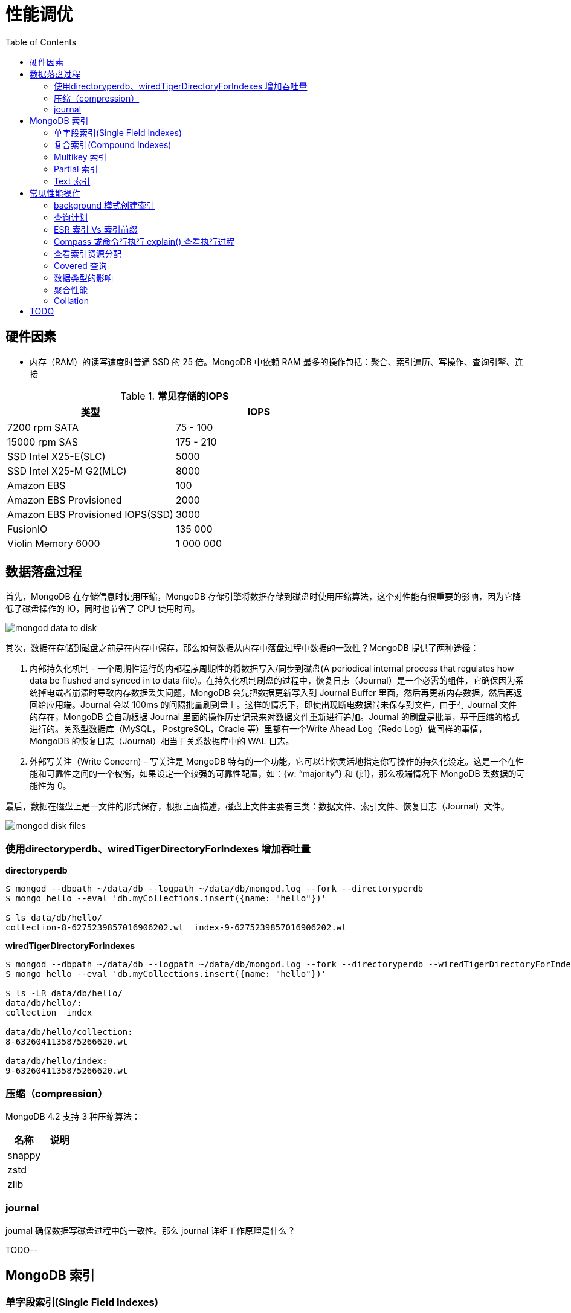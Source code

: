 = 性能调优
:toc: manual

== 硬件因素

* 内存（RAM）的读写速度时普通 SSD 的 25 倍。MongoDB 中依赖 RAM 最多的操作包括：聚合、索引遍历、写操作、查询引擎、连接

.*常见存储的IOPS*
|===
|类型 | IOPS

|7200 rpm SATA
|75 - 100

|15000 rpm SAS
|175 - 210

|SSD Intel X25-E(SLC)
|5000

|SSD Intel X25-M G2(MLC) 
|8000

|Amazon EBS
|100

|Amazon EBS Provisioned
|2000

|Amazon EBS Provisioned IOPS(SSD)
|3000

|FusionIO
|135 000

|Violin Memory 6000
|1 000 000
|===

== 数据落盘过程

首先，MongoDB 在存储信息时使用压缩，MongoDB 存储引擎将数据存储到磁盘时使用压缩算法，这个对性能有很重要的影响，因为它降低了磁盘操作的 IO，同时也节省了 CPU 使用时间。

image:img/mongod-data-to-disk.png[]

其次，数据在存储到磁盘之前是在内存中保存，那么如何数据从内存中落盘过程中数据的一致性？MongoDB 提供了两种途径：

. 内部持久化机制 - 一个周期性运行的内部程序周期性的将数据写入/同步到磁盘(A periodical internal process that regulates how data be flushed and synced in to data file)。在持久化机制刷盘的过程中，恢复日志（Journal）是一个必需的组件，它确保因为系统掉电或者崩溃时导致内存数据丢失问题，MongoDB 会先把数据更新写入到 Journal Buffer 里面，然后再更新内存数据，然后再返回给应用端。Journal 会以 100ms 的间隔批量刷到盘上。这样的情况下，即使出现断电数据尚未保存到文件，由于有 Journal 文件的存在，MongoDB 会自动根据 Journal 里面的操作历史记录来对数据文件重新进行追加。Journal 的刷盘是批量，基于压缩的格式进行的。关系型数据库（MySQL， PostgreSQL，Oracle 等）里都有一个Write Ahead Log（Redo Log）做同样的事情，MongoDB 的恢复日志（Journal）相当于关系数据库中的 WAL 日志。
. 外部写关注（Write Concern) - 写关注是 MongoDB 特有的一个功能，它可以让你灵活地指定你写操作的持久化设定。这是一个在性能和可靠性之间的一个权衡，如果设定一个较强的可靠性配置，如：{w: “majority”} 和 {j:1}，那么极端情况下 MongoDB 丢数据的可能性为 0。

最后，数据在磁盘上是一文件的形式保存，根据上面描述，磁盘上文件主要有三类：数据文件、索引文件、恢复日志（Journal）文件。

image:img/mongod-disk-files.png[]

=== 使用directoryperdb、wiredTigerDirectoryForIndexes 增加吞吐量

[source, bash]
.*directoryperdb*
----
$ mongod --dbpath ~/data/db --logpath ~/data/db/mongod.log --fork --directoryperdb
$ mongo hello --eval 'db.myCollections.insert({name: "hello"})'

$ ls data/db/hello/
collection-8-6275239857016906202.wt  index-9-6275239857016906202.wt
----

[source, bash]
.*wiredTigerDirectoryForIndexes*
----
$ mongod --dbpath ~/data/db --logpath ~/data/db/mongod.log --fork --directoryperdb --wiredTigerDirectoryForIndexes
$ mongo hello --eval 'db.myCollections.insert({name: "hello"})'

$ ls -LR data/db/hello/
data/db/hello/:
collection  index

data/db/hello/collection:
8-6326041135875266620.wt

data/db/hello/index:
9-6326041135875266620.wt
----

=== 压缩（compression）

MongoDB 4.2 支持 3 种压缩算法：

|===
|名称 |说明

|snappy
|

|zstd
|

|zlib
|
|===

=== journal

journal 确保数据写磁盘过程中的一致性。那么 journal 详细工作原理是什么？

TODO--

== MongoDB 索引

=== 单字段索引(Single Field Indexes)

MongoDB 数据库中所提供的最简单索引，它的创建语法：

[source, javascript]
----
db.<collection>.createIndex({<field>: <direction>})
----

下载 people.json (链接: https://pan.baidu.com/s/1ZEbXIU3NXcToT5-xNQY83g 提取码: 3wvd) 导入到 MongoDB

[source, javascript]
----
$ mongoimport --host 127.0.0.1:27000 --db test --collection people --drop --file ~/Downloads/people.json
----

[source, javascript]
.*1. 没有索引查询，查看执行计划*
----
var r = db.people.find({"ssn": "720-38-5636"}).explain("executionStats")

r.queryPlanner.winningPlan
{
	"stage" : "COLLSCAN",
	"filter" : {
		"ssn" : {
			"$eq" : "720-38-5636"
		}
	},
	"direction" : "forward"
}

r.executionStats
{
	"executionSuccess" : true,
	"nReturned" : 1,
	"executionTimeMillis" : 24,
	"totalKeysExamined" : 0,
	"totalDocsExamined" : 50474,
	"executionStages" : {
		"stage" : "COLLSCAN",
		"filter" : {
			"ssn" : {
				"$eq" : "720-38-5636"
			}
		},
		"nReturned" : 1,
		"executionTimeMillisEstimate" : 20,
		"works" : 50476,
		"advanced" : 1,
		"needTime" : 50474,
		"needYield" : 0,
		"saveState" : 394,
		"restoreState" : 394,
		"isEOF" : 1,
		"invalidates" : 0,
		"direction" : "forward",
		"docsExamined" : 50474
	}
}
----

NOTE: queryPlanner 部分 winningPlan stage 为 COLLSCAN，即查询是通过全集合扫描完成；executionStats 部分 nReturned 显示查询结果返回文档总数为 1，totalDocsExamined 属性显示扫描文档的总数为 50474，即执行了全集合扫描。

[source, javascript]
.*2. 创建索引*
----
db.people.createIndex({ssn: 1})
{
	"createdCollectionAutomatically" : false,
	"numIndexesBefore" : 1,
	"numIndexesAfter" : 2,
	"ok" : 1
}
----

[source, javascript]
.*3. 有索引查询，查看执行计划*
----
var r = db.people.find({"ssn": "720-38-5636"}).explain("executionStats")

r.queryPlanner.winningPlan
{
	"stage" : "FETCH",
	"inputStage" : {
		"stage" : "IXSCAN",
		"keyPattern" : {
			"ssn" : 1
		},
		"indexName" : "ssn_1",
		"isMultiKey" : false,
		"multiKeyPaths" : {
			"ssn" : [ ]
		},
		"isUnique" : false,
		"isSparse" : false,
		"isPartial" : false,
		"indexVersion" : 2,
		"direction" : "forward",
		"indexBounds" : {
			"ssn" : [
				"[\"720-38-5636\", \"720-38-5636\"]"
			]
		}
	}
}

r.executionStats
{
	"executionSuccess" : true,
	"nReturned" : 1,
	"executionTimeMillis" : 3,
	"totalKeysExamined" : 1,
	"totalDocsExamined" : 1,
	"executionStages" : {
		"stage" : "FETCH",
		"nReturned" : 1,
		"executionTimeMillisEstimate" : 0,
		"works" : 2,
		"advanced" : 1,
		"needTime" : 0,
		"needYield" : 0,
		"saveState" : 0,
		"restoreState" : 0,
		"isEOF" : 1,
		"invalidates" : 0,
		"docsExamined" : 1,
		"alreadyHasObj" : 0,
		"inputStage" : {
			"stage" : "IXSCAN",
			"nReturned" : 1,
			"executionTimeMillisEstimate" : 0,
			"works" : 2,
			"advanced" : 1,
			"needTime" : 0,
			"needYield" : 0,
			"saveState" : 0,
			"restoreState" : 0,
			"isEOF" : 1,
			"invalidates" : 0,
			"keyPattern" : {
				"ssn" : 1
			},
			"indexName" : "ssn_1",
			"isMultiKey" : false,
			"multiKeyPaths" : {
				"ssn" : [ ]
			},
			"isUnique" : false,
			"isSparse" : false,
			"isPartial" : false,
			"indexVersion" : 2,
			"direction" : "forward",
			"indexBounds" : {
				"ssn" : [
					"[\"720-38-5636\", \"720-38-5636\"]"
				]
			},
			"keysExamined" : 1,
			"seeks" : 1,
			"dupsTested" : 0,
			"dupsDropped" : 0,
			"seenInvalidated" : 0
		}
	}
}
----

NOTE: 注意: queryPlanner 部分 winningPlan stage 为 FETCH，而 inputStage 的 stage 为 IXSCAN，即查询是通过索引完成；executionStats 部分 nReturned 显示查询结果返回文档总数为 1，totalDocsExamined 属性显示扫描文档的总数为 1，即通过索引获取。

*对比有索引和无索引下执行计划的不同*

|===
|对比项 |无索引 |有索引

|`queryPlanner.winningPlan.stage`
|COLLSCAN
|FETCH

|`queryPlanner.winningPlan.inputStage.stage`
|
|IXSCAN

|`executionStats.nReturned`
|1
|1

|`executionStats.executionTimeMillis`
|24
|1

|`executionStats.totalKeysExamined`
|0
|1

|`executionStats.totalDocsExamined`
|50474
|1

|`executionStats.executionStages.stage`
|COLLSCAN
|FETCH

|`executionStats.executionStages.inputStage.stage`
|
|IXSCAN
|===

[source, javascript]
.*4. 查询一定范围内多个文档，查看执行计划是否命中索引*
----
var r = db.people.find({"ssn": {$gte: "555-00-0000", $lt: "556-00-0000"}}).explain("executionStats")

 r.queryPlanner.winningPlan
{
	"stage" : "FETCH",
	"inputStage" : {
		"stage" : "IXSCAN",
		"keyPattern" : {
			"ssn" : 1
		},
		"indexName" : "ssn_1",
		"isMultiKey" : false,
		"multiKeyPaths" : {
			"ssn" : [ ]
		},
		"isUnique" : false,
		"isSparse" : false,
		"isPartial" : false,
		"indexVersion" : 2,
		"direction" : "forward",
		"indexBounds" : {
			"ssn" : [
				"[\"555-00-0000\", \"556-00-0000\")"
			]
		}
	}
}

r.executionStats
{
	"executionSuccess" : true,
	"nReturned" : 49,
	"executionTimeMillis" : 1,
	"totalKeysExamined" : 49,
	"totalDocsExamined" : 49,
	"executionStages" : {
		"stage" : "FETCH",
		"nReturned" : 49,
		"executionTimeMillisEstimate" : 0,
		"works" : 50,
		"advanced" : 49,
		"needTime" : 0,
		"needYield" : 0,
		"saveState" : 0,
		"restoreState" : 0,
		"isEOF" : 1,
		"invalidates" : 0,
		"docsExamined" : 49,
		"alreadyHasObj" : 0,
		"inputStage" : {
			"stage" : "IXSCAN",
			"nReturned" : 49,
			"executionTimeMillisEstimate" : 0,
			"works" : 50,
			"advanced" : 49,
			"needTime" : 0,
			"needYield" : 0,
			"saveState" : 0,
			"restoreState" : 0,
			"isEOF" : 1,
			"invalidates" : 0,
			"keyPattern" : {
				"ssn" : 1
			},
			"indexName" : "ssn_1",
			"isMultiKey" : false,
			"multiKeyPaths" : {
				"ssn" : [ ]
			},
			"isUnique" : false,
			"isSparse" : false,
			"isPartial" : false,
			"indexVersion" : 2,
			"direction" : "forward",
			"indexBounds" : {
				"ssn" : [
					"[\"555-00-0000\", \"556-00-0000\")"
				]
			},
			"keysExamined" : 49,
			"seeks" : 1,
			"dupsTested" : 0,
			"dupsDropped" : 0,
			"seenInvalidated" : 0
		}
	}
}
----

NOTE: range 查询可以命中索引，`executionStats.totalKeysExamined` 和 `executionStats.totalDocsExamined` 相同，都为 49，`executionStats.executionStages.stage` 为 FETCH，`executionStats.executionStages.inputStage.stage` 为 IXSCAN。 

[source, javascript]
.*5. 查询一个集合内多个文档，查看执行计划是否命中索引*
----
var r = db.people.find({"ssn": {$in: ["001-29-9184", "177-45-0950", "265-67-9973"]}}).explain("executionStats")

r.queryPlanner.winningPlan
{
	"stage" : "FETCH",
	"inputStage" : {
		"stage" : "IXSCAN",
		"keyPattern" : {
			"ssn" : 1
		},
		"indexName" : "ssn_1",
		"isMultiKey" : false,
		"multiKeyPaths" : {
			"ssn" : [ ]
		},
		"isUnique" : false,
		"isSparse" : false,
		"isPartial" : false,
		"indexVersion" : 2,
		"direction" : "forward",
		"indexBounds" : {
			"ssn" : [
				"[\"001-29-9184\", \"001-29-9184\"]",
				"[\"177-45-0950\", \"177-45-0950\"]",
				"[\"265-67-9973\", \"265-67-9973\"]"
			]
		}
	}
}

r.executionStats
{
	"executionSuccess" : true,
	"nReturned" : 3,
	"executionTimeMillis" : 3,
	"totalKeysExamined" : 6,
	"totalDocsExamined" : 3,
	"executionStages" : {
		"stage" : "FETCH",
		"nReturned" : 3,
		"executionTimeMillisEstimate" : 0,
		"works" : 6,
		"advanced" : 3,
		"needTime" : 2,
		"needYield" : 0,
		"saveState" : 0,
		"restoreState" : 0,
		"isEOF" : 1,
		"invalidates" : 0,
		"docsExamined" : 3,
		"alreadyHasObj" : 0,
		"inputStage" : {
			"stage" : "IXSCAN",
			"nReturned" : 3,
			"executionTimeMillisEstimate" : 0,
			"works" : 6,
			"advanced" : 3,
			"needTime" : 2,
			"needYield" : 0,
			"saveState" : 0,
			"restoreState" : 0,
			"isEOF" : 1,
			"invalidates" : 0,
			"keyPattern" : {
				"ssn" : 1
			},
			"indexName" : "ssn_1",
			"isMultiKey" : false,
			"multiKeyPaths" : {
				"ssn" : [ ]
			},
			"isUnique" : false,
			"isSparse" : false,
			"isPartial" : false,
			"indexVersion" : 2,
			"direction" : "forward",
			"indexBounds" : {
				"ssn" : [
					"[\"001-29-9184\", \"001-29-9184\"]",
					"[\"177-45-0950\", \"177-45-0950\"]",
					"[\"265-67-9973\", \"265-67-9973\"]"
				]
			},
			"keysExamined" : 6,
			"seeks" : 3,
			"dupsTested" : 0,
			"dupsDropped" : 0,
			"seenInvalidated" : 0
		}
	}
}
----

NOTE: $in 查询可以命中索引，`executionStats.totalKeysExamined` 为 6，`executionStats.totalDocsExamined` 为 3，`executionStats.executionStages.stage` 为 FETCH，`executionStats.executionStages.inputStage.stage` 为 IXSCAN。

[source, javascript]
.*6. 查询一个集合内多个文档，及多个其他属性，查看执行计划是否命中索引*
----
var r = db.people.find({"ssn": {$in: ["001-29-9184", "177-45-0950", "265-67-9973"]}, last_name: {$gte: "H"}}).explain("executionStats")

r.queryPlanner.winningPlan
{
	"stage" : "FETCH",
	"filter" : {
		"last_name" : {
			"$gte" : "H"
		}
	},
	"inputStage" : {
		"stage" : "IXSCAN",
		"keyPattern" : {
			"ssn" : 1
		},
		"indexName" : "ssn_1",
		"isMultiKey" : false,
		"multiKeyPaths" : {
			"ssn" : [ ]
		},
		"isUnique" : false,
		"isSparse" : false,
		"isPartial" : false,
		"indexVersion" : 2,
		"direction" : "forward",
		"indexBounds" : {
			"ssn" : [
				"[\"001-29-9184\", \"001-29-9184\"]",
				"[\"177-45-0950\", \"177-45-0950\"]",
				"[\"265-67-9973\", \"265-67-9973\"]"
			]
		}
	}
}

r.executionStats
{
	"executionSuccess" : true,
	"nReturned" : 2,
	"executionTimeMillis" : 0,
	"totalKeysExamined" : 6,
	"totalDocsExamined" : 3,
	"executionStages" : {
		"stage" : "FETCH",
		"filter" : {
			"last_name" : {
				"$gte" : "H"
			}
		},
		"nReturned" : 2,
		"executionTimeMillisEstimate" : 0,
		"works" : 6,
		"advanced" : 2,
		"needTime" : 3,
		"needYield" : 0,
		"saveState" : 0,
		"restoreState" : 0,
		"isEOF" : 1,
		"invalidates" : 0,
		"docsExamined" : 3,
		"alreadyHasObj" : 0,
		"inputStage" : {
			"stage" : "IXSCAN",
			"nReturned" : 3,
			"executionTimeMillisEstimate" : 0,
			"works" : 6,
			"advanced" : 3,
			"needTime" : 2,
			"needYield" : 0,
			"saveState" : 0,
			"restoreState" : 0,
			"isEOF" : 1,
			"invalidates" : 0,
			"keyPattern" : {
				"ssn" : 1
			},
			"indexName" : "ssn_1",
			"isMultiKey" : false,
			"multiKeyPaths" : {
				"ssn" : [ ]
			},
			"isUnique" : false,
			"isSparse" : false,
			"isPartial" : false,
			"indexVersion" : 2,
			"direction" : "forward",
			"indexBounds" : {
				"ssn" : [
					"[\"001-29-9184\", \"001-29-9184\"]",
					"[\"177-45-0950\", \"177-45-0950\"]",
					"[\"265-67-9973\", \"265-67-9973\"]"
				]
			},
			"keysExamined" : 6,
			"seeks" : 3,
			"dupsTested" : 0,
			"dupsDropped" : 0,
			"seenInvalidated" : 0
		}
	}
}
----

NOTE: 索引前缀查询同样可以命中索引，查询可以命中索引，`executionStats.totalKeysExamined` 和 `executionStats.totalDocsExamined` 相同，都为 49，`executionStats.executionStages.stage` 为 FETCH，`executionStats.executionStages.inputStage.stage` 为 IXSCAN。

MongoDB 中 sort 排序操作通常需要基于索引键进行，如果 queryPlanner 不能够获取索引键，那么排序会在内存中进行。

* sort 排序基于索引基于索引键性能优于基于非索引键
* 如果 sort 排序不基于索引键，那么排序使用的内存不能超过 32 MB
* 如果升序或降序的单字段索引存在，那么 sort 排序可以是任意方向

基于如下 7, 8, 9 步，执行 `db.people.find({}, {_id: 0, last_name: 1, first_name: 1, ssn: 1}).sort({ssn: 1})`, 对比无索引，升序索引、降序索引：

|===
|对比项 |无索引 |升序索引 |降序索引

|`executionStats.nReturned`
|50474
|50474
|50474

|`executionStats.executionTimeMillis`
|222
|114
|124

|`executionStats.totalKeysExamined`
|0
|50474
|50474

|`executionStats.totalDocsExamined`
|50474
|50474
|50474

|`executionStats.executionStages.stage`
|PROJECTION
|PROJECTION
|PROJECTION

|`executionStats.executionStages.inputStage.stage`
|SORT
|FETCH
|FETCH

|`executionStats.executionStages.inputStage.inputStage.stage`
|SORT_KEY_GENERATOR
|IXSCAN
|IXSCAN

|`executionStats.executionStages.inputStage.inputStage.inputStage.stage`
|COLLSCAN
|
|

|`executionStats.executionStages.inputStage.inputStage.direction`
|
|forward
|backward

|`xecutionStats.executionStages.inputStage.inputStage.keysExamined`
|
|50474
|50474
|===

[source, javascript]
.*7. 以索引的属性进行升序排序，并查看执行计划，预期结果，排序使用了索引排序*
----
var r = db.people.find({}, {_id: 0, last_name: 1, first_name: 1, ssn: 1}).sort({ssn: 1}).explain("executionStats")

r.executionStats
{
	"executionSuccess" : true,
	"nReturned" : 50474,
	"executionTimeMillis" : 116,
	"totalKeysExamined" : 50474,
	"totalDocsExamined" : 50474,
	"executionStages" : {
		"stage" : "PROJECTION",
		"nReturned" : 50474,
		"executionTimeMillisEstimate" : 98,
		"works" : 50475,
		"advanced" : 50474,
		"needTime" : 0,
		"needYield" : 0,
		"saveState" : 395,
		"restoreState" : 395,
		"isEOF" : 1,
		"invalidates" : 0,
		"transformBy" : {
			"_id" : 0,
			"last_name" : 1,
			"first_name" : 1,
			"ssn" : 1
		},
		"inputStage" : {
			"stage" : "FETCH",
			"nReturned" : 50474,
			"executionTimeMillisEstimate" : 76,
			"works" : 50475,
			"advanced" : 50474,
			"needTime" : 0,
			"needYield" : 0,
			"saveState" : 395,
			"restoreState" : 395,
			"isEOF" : 1,
			"invalidates" : 0,
			"docsExamined" : 50474,
			"alreadyHasObj" : 0,
			"inputStage" : {
				"stage" : "IXSCAN",
				"nReturned" : 50474,
				"executionTimeMillisEstimate" : 33,
				"works" : 50475,
				"advanced" : 50474,
				"needTime" : 0,
				"needYield" : 0,
				"saveState" : 395,
				"restoreState" : 395,
				"isEOF" : 1,
				"invalidates" : 0,
				"keyPattern" : {
					"ssn" : 1
				},
				"indexName" : "ssn_1",
				"isMultiKey" : false,
				"multiKeyPaths" : {
					"ssn" : [ ]
				},
				"isUnique" : false,
				"isSparse" : false,
				"isPartial" : false,
				"indexVersion" : 2,
				"direction" : "forward",
				"indexBounds" : {
					"ssn" : [
						"[MinKey, MaxKey]"
					]
				},
				"keysExamined" : 50474,
				"seeks" : 1,
				"dupsTested" : 0,
				"dupsDropped" : 0,
				"seenInvalidated" : 0
			}
		}
	}
}
----

[source, javascript]
.*8. 删除索引，以非索引的属性进行升序排序，并查看执行计划，预期结果，排序使用了内存排序*
----
db.people.dropIndex({ssn: 1})

var r = db.people.find({}, {_id: 0, last_name: 1, first_name: 1, ssn: 1}).sort({ssn: 1}).explain("executionStats")

r.executionStats
{
	"executionSuccess" : true,
	"nReturned" : 50474,
	"executionTimeMillis" : 217,
	"totalKeysExamined" : 0,
	"totalDocsExamined" : 50474,
	"executionStages" : {
		"stage" : "PROJECTION",
		"nReturned" : 50474,
		"executionTimeMillisEstimate" : 198,
		"works" : 100952,
		"advanced" : 50474,
		"needTime" : 50477,
		"needYield" : 0,
		"saveState" : 795,
		"restoreState" : 795,
		"isEOF" : 1,
		"invalidates" : 0,
		"transformBy" : {
			"_id" : 0,
			"last_name" : 1,
			"first_name" : 1,
			"ssn" : 1
		},
		"inputStage" : {
			"stage" : "SORT",
			"nReturned" : 50474,
			"executionTimeMillisEstimate" : 162,
			"works" : 100952,
			"advanced" : 50474,
			"needTime" : 50477,
			"needYield" : 0,
			"saveState" : 795,
			"restoreState" : 795,
			"isEOF" : 1,
			"invalidates" : 0,
			"sortPattern" : {
				"ssn" : 1
			},
			"memUsage" : 19977871,
			"memLimit" : 33554432,
			"inputStage" : {
				"stage" : "SORT_KEY_GENERATOR",
				"nReturned" : 50474,
				"executionTimeMillisEstimate" : 57,
				"works" : 50477,
				"advanced" : 50474,
				"needTime" : 2,
				"needYield" : 0,
				"saveState" : 795,
				"restoreState" : 795,
				"isEOF" : 1,
				"invalidates" : 0,
				"inputStage" : {
					"stage" : "COLLSCAN",
					"nReturned" : 50474,
					"executionTimeMillisEstimate" : 21,
					"works" : 50476,
					"advanced" : 50474,
					"needTime" : 1,
					"needYield" : 0,
					"saveState" : 795,
					"restoreState" : 795,
					"isEOF" : 1,
					"invalidates" : 0,
					"direction" : "forward",
					"docsExamined" : 50474
				}
			}
		}
	}
}
----

[source, javascript]
.*9. 创建升续索引，以索引的属性进行降序排序，并查看执行计划，预期结果*
----
db.people.createIndex({ssn: -1})

var r = db.people.find({}, {_id: 0, last_name: 1, first_name: 1, ssn: 1}).sort({ssn: -1}).explain("executionStats")

r.executionStats
{
	"executionSuccess" : true,
	"nReturned" : 50474,
	"executionTimeMillis" : 123,
	"totalKeysExamined" : 50474,
	"totalDocsExamined" : 50474,
	"executionStages" : {
		"stage" : "PROJECTION",
		"nReturned" : 50474,
		"executionTimeMillisEstimate" : 110,
		"works" : 50475,
		"advanced" : 50474,
		"needTime" : 0,
		"needYield" : 0,
		"saveState" : 396,
		"restoreState" : 396,
		"isEOF" : 1,
		"invalidates" : 0,
		"transformBy" : {
			"_id" : 0,
			"last_name" : 1,
			"first_name" : 1,
			"ssn" : 1
		},
		"inputStage" : {
			"stage" : "FETCH",
			"nReturned" : 50474,
			"executionTimeMillisEstimate" : 99,
			"works" : 50475,
			"advanced" : 50474,
			"needTime" : 0,
			"needYield" : 0,
			"saveState" : 396,
			"restoreState" : 396,
			"isEOF" : 1,
			"invalidates" : 0,
			"docsExamined" : 50474,
			"alreadyHasObj" : 0,
			"inputStage" : {
				"stage" : "IXSCAN",
				"nReturned" : 50474,
				"executionTimeMillisEstimate" : 23,
				"works" : 50475,
				"advanced" : 50474,
				"needTime" : 0,
				"needYield" : 0,
				"saveState" : 396,
				"restoreState" : 396,
				"isEOF" : 1,
				"invalidates" : 0,
				"keyPattern" : {
					"ssn" : -1
				},
				"indexName" : "ssn_-1",
				"isMultiKey" : false,
				"multiKeyPaths" : {
					"ssn" : [ ]
				},
				"isUnique" : false,
				"isSparse" : false,
				"isPartial" : false,
				"indexVersion" : 2,
				"direction" : "forward",
				"indexBounds" : {
					"ssn" : [
						"[MaxKey, MinKey]"
					]
				},
				"keysExamined" : 50474,
				"seeks" : 1,
				"dupsTested" : 0,
				"dupsDropped" : 0,
				"seenInvalidated" : 0
			}
		}
	}
}
----

=== 复合索引(Compound Indexes)

MongoDB 数据库中复合索引及索引基于多个字段，它的创建语法：

[source, javascript]
----
db.<collection>.createIndex({<field1>: <type>, <field2>: <type2>, ...})
----

如下是关于复合索引需要注意的地方：

* 复合索引最多可以基于 32 个字段，通常复合索引中的字段不能包括哈希字段。
* Equality 和 Range 可以使用复合索引及复合索引前缀，且与字段升序和降序无关
* Sorting 可以使用复合索引及复合索引前缀，但与字段升序和降序有关
* 基于 ESR 模式创建复合索引

下载 people.json (链接: https://pan.baidu.com/s/1ZEbXIU3NXcToT5-xNQY83g 提取码: 3wvd) 导入到 MongoDB

[source, javascript]
----
$ mongoimport --host 127.0.0.1:27000 --db test --collection people --drop --file ~/Downloads/people.json
----

基于 link:basic.adoc[基础] 部分安装 Compass，使用 Compass 查看执行计划。

*1. 无索引下查看执行计划*

Compass 中查看 `db.people.find({last_name: "Frazier", first_name: "Jasmine"})` 操作的执行计划，会有如下图形化界面

image:img/compass-executionStats.png[]

*2. 创建单字段升序索引，查看执行计划*

Compass 中同样可以常见索引，例如如下

image:img/compass-create-single-indes-asd.png[]

如上创建了升序索引，名称为 last_name，在 Shell 中可以查看

[source, javascript]
----
> db.people.getIndexes()
[
	{
		"v" : 2,
		"key" : {
			"_id" : 1
		},
		"name" : "_id_",
		"ns" : "test.people"
	},
	{
		"v" : 2,
		"key" : {
			"last_name" : 1
		},
		"name" : "last_name",
		"ns" : "test.people"
	}
]
----

Compass 中查看 `db.people.find({last_name: "Frazier", first_name: "Jasmine"})` 操作的执行计划，会有如下图形化界面

image:img/compass-query-with-prefix-index.png[]

可以看到基于索引键查询。

*3. 创建复合升序索引，查看执行计划*

image:img/compass-compand-indexes.png[]

可以看到复合索引更能提高查询的性能。

NOTE: 复合索引下，range 范围查询，例如 `{last_name: "Frazier", first_name: {$gte : "L"}}` 等同样可以使用索引。

*4. 复合索引前缀*

复合索引前缀指的是复合索引从开始的一个子集，例如索引字段是

[source, javascript]
----
{ "job": 1, "last_name": 1, "first_name": 1 }
----

那么复合索引前缀是

[source, javascript]
----
{ job: 1 }
{ job: 1, last_name: 1 }
----

基于复合索引前缀查询同样可以使用索引，如下查询条件可以使用索引

[source, javascript]
----
{job: "Magazine features editor"}
{job: "Magazine features editor", last_name: "Ayers"}
{job: "Magazine features editor", last_name: "Ayers", first_name: "Mark"}
{first_name: "Mark", last_name: "Ayers", job: "Magazine features editor"}
----

如下查询可以部分使用索引

[source, javascript]
----
{job: "Magazine features editor", first_name: "Mark"}
----

如下查询条件不能够使用索引

[source, javascript]
----
{last_name: "Ayers"}
{last_name: "Ayers", first_name: "Mark"}
{first_name: "Mark"}
----

*5. 复合索引下升序和降序对排序是有影响的*

创建如下复合索引

[source, javascript]
----
{ "job": 1, "last_name": -1, "first_name": 1 }
----

升序和降序对查询没有影响，如下查询条件同样可以使用索引

[source, javascript]
----
{job: "Magazine features editor"} 
{job: "Magazine features editor", last_name: "Ayers"}
{job: "Magazine features editor", last_name: "Ayers", first_name: "Mark"}
----

使用如下排序可以使用索引,

[source, javascript]
----
{job: 1}
{job: -1}
{job: 1, last_name: -1}
{job: -1, last_name: 1}
{job: 1, last_name: -1, first_name: 1}
{job: -1, last_name: 1, first_name: -1}
----

如下排序不能使用索引

[source, javascript]
----
{job: 1, last_name: 1}
{job: -1, last_name: -1}
{job: 1, last_name: -1, first_name: -1}
{job: 1, last_name: 1, first_name: 1}
{job: -1, last_name: 1, first_name: 1}
{first_name: 1}
{first_name: -1}
{last_name: -1, first_name: 1}
----

==== 使用索引前缀查询

本部分创建复合索引 `{job: 1, employer: 1, last_name: 1, frist_name: 1}`，基于此索引进行查询。

[source, text]
.*1. 查看索引*
----
MongoDB Enterprise > db.people.getIndexes()
[
	{
		"v" : 2,
		"key" : {
			"_id" : 1
		},
		"name" : "_id_",
		"ns" : "m201.people"
	},
	{
		"v" : 2,
		"key" : {
			"job" : 1,
			"employer" : 1,
			"last_name" : 1,
			"frist_name" : 1
		},
		"name" : "job_1_employer_1_last_name_1_frist_name_1",
		"ns" : "m201.people"
	}
]
----

[source, text]
.*2. 依次执行下列查询，查看执行计划，并统计执行结果*
----
db.people.find({job: "Jewellery designer"}).explain("executionStats")
db.people.find({job: "Jewellery designer", employer: "Baldwin-Nichols"}).explain("executionStats")
db.people.find({job: "Jewellery designer", employer: "Baldwin-Nichols", last_name: "Cook"}).explain("executionStats")
db.people.find({job: "Jewellery designer", employer: "Baldwin-Nichols", last_name: "Cook", first_name: "Sara"}).explain("executionStats")
db.people.find({employer: "Baldwin-Nichols", last_name: "Cook", first_name: "Sara"}).explain("executionStats")
db.people.find({job: "Jewellery designer", first_name: "Sara",  last_name: "Cook"}).explain("executionStats")
----

统计结果

|===
|queryPlanner.winningPlan.stage |queryPlanner.winningPlan.inputStage |executionStats.nReturned |executionStats.totalKeysExamined |executionStats.totalDocsExamined

|FETCH
|IXSCAN
|83
|83
|83

|FETCH
|IXSCAN
|5
|5
|5

|FETCH
|IXSCAN
|1
|1
|1

|FETCH
|IXSCAN
|1
|1
|1

|COLLSCAN
|
|1
|0
|50474

|FETCH
|IXSCAN
|1
|74
|1
|===

==== 排序中使用复合索引属性

[source, text]
.*1. 查看索引*
----
MongoDB Enterprise > db.people.getIndexes()
[       
        {       
                "v" : 2,
                "key" : {
                        "_id" : 1
                },
                "name" : "_id_",
                "ns" : "m201.people"
        },      
        {       
                "v" : 2,
                "key" : {
                        "job" : 1, 
                        "employer" : 1,
                        "last_name" : 1,
                        "frist_name" : 1
                },
                "name" : "job_1_employer_1_last_name_1_frist_name_1",
                "ns" : "m201.people"
        }
]
----

[source, text]
.*2. 依次执行下列查询，查看执行计划，并统计执行结果*
----
db.people.find().sort({job: 1}).explain("executionStats")
db.people.find().sort({job: 1, employer: 1}).explain("executionStats")
db.people.find().sort({employer: 1}).explain("executionStats")
db.people.find({email: "jenniferfreeman@hotmail.com"}).sort({job: 1, employer: 1}).explain("executionStats")
db.people.find({job: "Jewellery designer", employer: "Baldwin-Nichols"}).sort({last_name: 1}).explain("executionStats")
db.people.find({job: "Jewellery designer", employer: "Baldwin-Nichols"}).sort({first_name: 1}).explain("executionStats")
----

统计结果

|===
|queryPlanner.winningPlan.stage |queryPlanner.winningPlan.inputStage

|FETCH
|IXSCAN

|FETCH
|IXSCAN

|SORT
|SORT_KEY_GENERATOR

|FETCH
|IXSCAN

|FETCH
|IXSCAN

|SORT
|SORT_KEY_GENERATOR
|===

==== 多 key 复合索引

如果一个 JSON 文档中嵌入了 Array 或 JSON 文档时，创建索引就可能是多 key 复合索引。

[source, text]
.*1. 准备数据*
----
db.products.insert({
  productName: "MongoDB Short Sleeve T-Shirt",
  categories: ["T-Shirts", "Clothing", "Apparel"],
  stock: { size: "L", color: "green", quantity: 100 }
});
----

[source, text]
.*2. 创建索引*
----
db.products.createIndex({ "stock.quantity": 1})
----

[source, text]
.*3. 执行查询，并查看执行计划*
----
MongoDB Enterprise > db.products.find({ "stock.quantity": 100 }).explain()
{
	"queryPlanner" : {
		"plannerVersion" : 1,
		"namespace" : "m201.products",
		"indexFilterSet" : false,
		"parsedQuery" : {
			"stock.quantity" : {
				"$eq" : 100
			}
		},
		"winningPlan" : {
			"stage" : "FETCH",
			"inputStage" : {
				"stage" : "IXSCAN",
				"keyPattern" : {
					"stock.quantity" : 1
				},
				"indexName" : "stock.quantity_1",
				"isMultiKey" : false,
				"multiKeyPaths" : {
					"stock.quantity" : [ ]
				},
				"isUnique" : false,
				"isSparse" : false,
				"isPartial" : false,
				"indexVersion" : 2,
				"direction" : "forward",
				"indexBounds" : {
					"stock.quantity" : [
						"[100.0, 100.0]"
					]
				}
			}
		},
		"rejectedPlans" : [ ]
	},
	"serverInfo" : {
		"host" : "m103",
		"port" : 27017,
		"version" : "3.6.11",
		"gitVersion" : "b4339db12bf57ffee5b84a95c6919dbd35fe31c9"
	},
	"ok" : 1
}
----

NOTE: 可以看到查询命中索引，IXSCAN 获取文档，isMultiKey 为 false。

[source, text]
.*4. 创建另外一条数据，quantity 在数组中*
----
db.products.insert({
  productName: "MongoDB Long Sleeve T-Shirt",
  categories: ["T-Shirts", "Clothing", "Apparel"],
  stock: [
    { size: "S", color: "red", quantity: 25 },
    { size: "S", color: "blue", quantity: 10 },
    { size: "M", color: "blue", quantity: 50 }
  ]
});
----

[source, text]
.*5. 执行查询，并查看执行计划*
----
MongoDB Enterprise > db.products.find({ "stock.quantity": 100 }).explain()
{
	"queryPlanner" : {
		"plannerVersion" : 1,
		"namespace" : "m201.products",
		"indexFilterSet" : false,
		"parsedQuery" : {
			"stock.quantity" : {
				"$eq" : 100
			}
		},
		"winningPlan" : {
			"stage" : "FETCH",
			"inputStage" : {
				"stage" : "IXSCAN",
				"keyPattern" : {
					"stock.quantity" : 1
				},
				"indexName" : "stock.quantity_1",
				"isMultiKey" : true,
				"multiKeyPaths" : {
					"stock.quantity" : [
						"stock"
					]
				},
				"isUnique" : false,
				"isSparse" : false,
				"isPartial" : false,
				"indexVersion" : 2,
				"direction" : "forward",
				"indexBounds" : {
					"stock.quantity" : [
						"[100.0, 100.0]"
					]
				}
			}
		},
		"rejectedPlans" : [ ]
	},
	"serverInfo" : {
		"host" : "m103",
		"port" : 27017,
		"version" : "3.6.11",
		"gitVersion" : "b4339db12bf57ffee5b84a95c6919dbd35fe31c9"
	},
	"ok" : 1
}
----

NOTE: 可以看到查询命中索引，IXSCAN 获取文档，isMultiKey 为 true，即只有嵌入的 key 在一个数组或文档中时，才触发了多 key 查询。

[source, text]
.*6. 创建一个多 key 复合索引*
----
MongoDB Enterprise > db.products.createIndex({ categories: 1, "stock.quantity": 1 })
{
	"ok" : 0,
	"errmsg" : "cannot index parallel arrays [stock] [categories]",
	"code" : 171,
	"codeName" : "CannotIndexParallelArrays"
}
----

NOTE: 如果两个 key 都属于嵌入的数组或文档，则索引创建失败。

[source, text]
.*7. 创建一个多 key 复合索引*
----
MongoDB Enterprise > db.products.createIndex({ productName: 1, "stock.quantity": 1 })
{
	"createdCollectionAutomatically" : false,
	"numIndexesBefore" : 2,
	"numIndexesAfter" : 3,
	"ok" : 1
}
----

[source, text]
.*8. 如果 stock 不是一个数组，productName 可以是一个数组*
----
MongoDB Enterprise > db.products.insert({productName: ["MongoDB Short Sleeve T-Shirt", "MongoDB Short Sleeve Shirt"], categories: ["T-Shirts", "Clothing", "Apparel"], stock: { size: "L", color: "green", quantity: 100 }});
WriteResult({ "nInserted" : 1 })
----

[source, text]
.*9. 如果 stock 和 productName 都是数组，则插入会失败*
----
MongoDB Enterprise > db.products.insert({productName: ["MongoDB Short Sleeve T-Shirt", "MongoDB Short Sleeve Shirt"], categories: ["T-Shirts", "Clothing", "Apparel"], stock: [{ size: "S", color: "red", quantity: 25 }, { size: "S", color: "blue", quantity: 10 }, { size: "M", color: "blue", quantity: 50 }]});
WriteResult({
	"nInserted" : 0,
	"writeError" : {
		"code" : 171,
		"errmsg" : "cannot index parallel arrays [stock] [productName]"
	}
})
----

=== Multikey 索引

为了更有效的支持数组类型的字段的查询，MongoDB 引入 Multikey 索引，创建语法：

[source, javascript]
----
db.coll.createIndex( { <field>: < 1 or -1 > } )
----

* 不能基于两个 Array 字段创建  Multikey 索引

[source, javascript]
.*1. 向 products 集合中添加一条记录*
----
db.products.insert({
  productName: "MongoDB Short Sleeve T-Shirt",
  categories: ["T-Shirts", "Clothing", "Apparel"],
  stock: { size: "L", color: "green", quantity: 100 }
});
----

[source, javascript]
.*2. 在 stock.quantity 上创建索引*
----
db.products.createIndex({ "stock.quantity": 1})
----

[source, javascript]
.*3. 查看执行计划*
----
var exp = db.products.explain()
exp.find({ "stock.quantity": 100 })
{
	"queryPlanner" : {
		"plannerVersion" : 1,
		"namespace" : "test.products",
		"indexFilterSet" : false,
		"parsedQuery" : {
			"stock.quantity" : {
				"$eq" : 100
			}
		},
		"winningPlan" : {
			"stage" : "FETCH",
			"inputStage" : {
				"stage" : "IXSCAN",
				"keyPattern" : {
					"stock.quantity" : 1
				},
				"indexName" : "stock.quantity_1",
				"isMultiKey" : false,
				"multiKeyPaths" : {
					"stock.quantity" : [ ]
				},
				"isUnique" : false,
				"isSparse" : false,
				"isPartial" : false,
				"indexVersion" : 2,
				"direction" : "forward",
				"indexBounds" : {
					"stock.quantity" : [
						"[100.0, 100.0]"
					]
				}
			}
		},
		"rejectedPlans" : [ ]
	},
	"serverInfo" : {
		"host" : "ksoong.local",
		"port" : 27017,
		"version" : "4.0.7",
		"gitVersion" : "1b82c812a9c0bbf6dc79d5400de9ea99e6ffa025"
	},
	"ok" : 1
}
----

NOTE: 注意，`winningPlan.inputStage.stage` 值为 IXSCAN，`winningPlan.inputStage.isMultiKey` 值为 false。

[source, javascript]
.*4. 向 products 集合中添加一条记录(stock 为 Array)*
----
  productName: "MongoDB Long Sleeve T-Shirt",
  categories: ["T-Shirts", "Clothing", "Apparel"],
  stock: [
    { size: "S", color: "red", quantity: 25 },
    { size: "S", color: "blue", quantity: 10 },
    { size: "M", color: "blue", quantity: 50 }
  ]
});
----

[source, javascript]
.*5. 查看执行计划*
----
exp.find({ "stock.quantity": 100 })
{
	"queryPlanner" : {
		"plannerVersion" : 1,
		"namespace" : "test.products",
		"indexFilterSet" : false,
		"parsedQuery" : {
			"stock.quantity" : {
				"$eq" : 100
			}
		},
		"winningPlan" : {
			"stage" : "FETCH",
			"inputStage" : {
				"stage" : "IXSCAN",
				"keyPattern" : {
					"stock.quantity" : 1
				},
				"indexName" : "stock.quantity_1",
				"isMultiKey" : true,
				"multiKeyPaths" : {
					"stock.quantity" : [
						"stock"
					]
				},
				"isUnique" : false,
				"isSparse" : false,
				"isPartial" : false,
				"indexVersion" : 2,
				"direction" : "forward",
				"indexBounds" : {
					"stock.quantity" : [
						"[100.0, 100.0]"
					]
				}
			}
		},
		"rejectedPlans" : [ ]
	},
	"serverInfo" : {
		"host" : "ksoong.local",
		"port" : 27017,
		"version" : "4.0.7",
		"gitVersion" : "1b82c812a9c0bbf6dc79d5400de9ea99e6ffa025"
	},
	"ok" : 1
}
----

NOTE: 注意，`winningPlan.inputStage.stage` 值为 IXSCAN，`winningPlan.inputStage.isMultiKey` 值为 true。

[source, javascript]
.*6. 在两个 ARRAY 字段上创建复合索引*
----
db.products.createIndex({ categories: 1, "stock.quantity": 1 })
{
	"ok" : 0,
	"errmsg" : "cannot index parallel arrays [stock] [categories]",
	"code" : 171,
	"codeName" : "CannotIndexParallelArrays"
}
----

[source, javascript]
.*7. 复合索引中只允许一个字段为 Array 字段*
----
db.products.createIndex({ productName: 1, "stock.quantity": 1 })
----

=== Partial 索引

Partial 索引只在符合某些条件的集合字段上创建索引。创建 Partial 索引语法：

[source, javascript]
----
db.<collection>.createIndex(
   { <field>: 1, <field>: 1 },
   { partialFilterExpression: { <field>: { $operator } } }
)
----

partialFilterExpression 支持的 operator 包括：

* $eq
* $exists: true 
* $gt, $gte, $lt, $lte 
* $type
* $and

如果要使用 Partial 索引，则查询条件中需要有 partialFilterExpression；Partial 索引不能和 sparse 索引一起使用；_id 字段或分片 Key 不能创建 Partial 索引。

[source, javascript]
.*1. 向 restaurants 中添加一条记录*
----
db.restaurants.insert({
   "name" : "Han Dynasty",
   "cuisine" : "Sichuan",
   "stars" : 4.4,
   "address" : {
      "street" : "90 3rd Ave",
      "city" : "New York",
      "state" : "NY",
      "zipcode" : "10003"
   }
});
----

[source, javascript]
.*2. 查看执行计划*
----
var exp = db.restaurants.explain()
exp.find({'address.city': 'New York', cuisine: 'Sichuan'})
{
	"queryPlanner" : {
		"plannerVersion" : 1,
		"namespace" : "test.restaurants",
		"indexFilterSet" : false,
		"parsedQuery" : {
			"$and" : [
				{
					"address.city" : {
						"$eq" : "New York"
					}
				},
				{
					"cuisine" : {
						"$eq" : "Sichuan"
					}
				}
			]
		},
		"winningPlan" : {
			"stage" : "COLLSCAN",
			"filter" : {
				"$and" : [
					{
						"address.city" : {
							"$eq" : "New York"
						}
					},
					{
						"cuisine" : {
							"$eq" : "Sichuan"
						}
					}
				]
			},
			"direction" : "forward"
		},
		"rejectedPlans" : [ ]
	},
	"serverInfo" : {
		"host" : "ksoong.local",
		"port" : 27017,
		"version" : "4.0.7",
		"gitVersion" : "1b82c812a9c0bbf6dc79d5400de9ea99e6ffa025"
	},
	"ok" : 1
}
----

[source, javascript]
.*3. 创建 Partial 索引*
----
db.restaurants.createIndex(
  { "address.city": 1, cuisine: 1 },
  { partialFilterExpression: { 'stars': { $gte: 3.5 } } }
)
----

[source, javascript]
.*4. 查看执行计划*
----
exp.find({'address.city': 'New York', cuisine: 'Sichuan', stars: { $gt: 4.0 }})
{
	"queryPlanner" : {
		"plannerVersion" : 1,
		"namespace" : "test.restaurants",
		"indexFilterSet" : false,
		"parsedQuery" : {
			"$and" : [
				{
					"address.city" : {
						"$eq" : "New York"
					}
				},
				{
					"cuisine" : {
						"$eq" : "Sichuan"
					}
				},
				{
					"stars" : {
						"$gt" : 4
					}
				}
			]
		},
		"winningPlan" : {
			"stage" : "FETCH",
			"filter" : {
				"stars" : {
					"$gt" : 4
				}
			},
			"inputStage" : {
				"stage" : "IXSCAN",
				"keyPattern" : {
					"address.city" : 1,
					"cuisine" : 1
				},
				"indexName" : "address.city_1_cuisine_1",
				"isMultiKey" : false,
				"multiKeyPaths" : {
					"address.city" : [ ],
					"cuisine" : [ ]
				},
				"isUnique" : false,
				"isSparse" : false,
				"isPartial" : true,
				"indexVersion" : 2,
				"direction" : "forward",
				"indexBounds" : {
					"address.city" : [
						"[\"New York\", \"New York\"]"
					],
					"cuisine" : [
						"[\"Sichuan\", \"Sichuan\"]"
					]
				}
			}
		},
		"rejectedPlans" : [ ]
	},
	"serverInfo" : {
		"host" : "ksoong.local",
		"port" : 27017,
		"version" : "4.0.7",
		"gitVersion" : "1b82c812a9c0bbf6dc79d5400de9ea99e6ffa025"
	},
	"ok" : 1
}
----

NOET: 注意，`winningPlan.inputStage.stage` 值为 IXSCAN，`winningPlan.inputStage.isPartial` 值为 true。

[source, javascript]
.*5. 使用不同的过滤条件，查看执行计划*
----
 exp.find({'address.city': 'New York', cuisine: 'Sichuan', stars: { $gt: 2.0 }})
{
	"queryPlanner" : {
		"plannerVersion" : 1,
		"namespace" : "test.restaurants",
		"indexFilterSet" : false,
		"parsedQuery" : {
			"$and" : [
				{
					"address.city" : {
						"$eq" : "New York"
					}
				},
				{
					"cuisine" : {
						"$eq" : "Sichuan"
					}
				},
				{
					"stars" : {
						"$gt" : 2
					}
				}
			]
		},
		"winningPlan" : {
			"stage" : "COLLSCAN",
			"filter" : {
				"$and" : [
					{
						"address.city" : {
							"$eq" : "New York"
						}
					},
					{
						"cuisine" : {
							"$eq" : "Sichuan"
						}
					},
					{
						"stars" : {
							"$gt" : 2
						}
					}
				]
			},
			"direction" : "forward"
		},
		"rejectedPlans" : [ ]
	},
	"serverInfo" : {
		"host" : "ksoong.local",
		"port" : 27017,
		"version" : "4.0.7",
		"gitVersion" : "1b82c812a9c0bbf6dc79d5400de9ea99e6ffa025"
	},
	"ok" : 1
}
----

NOTE: 注意，没有执行没有使用索引。

=== Text 索引

Text 索引用来支持文本搜索，创建语法

[source, javascript]
----
db.<collection>.createIndex( { <field>: "text", <field>: "text" , ... } )
----

* Text 索引可以创建到任意文本字段（String 类型），不管该字段是文档的字段或数组字段
* 一个文档中可创建多个 Text 索引
* 复合索引中可以使用 Text 索引

[source, javascript]
.*1. 向 textExample 集合中添加 2 条记录*
----
db.textExample.insertOne({ "statement": "MongoDB is the best" })
db.textExample.insertOne({ "statement": "MongoDB is the worst." })
----

[source, javascript]
.*2. 创建索引*
----
db.textExample.createIndex({ statement: "text" })
----

[source, javascript]
.*3. 查看执行计划*
----
db.textExample.find({ $text: { $search: "MongoDB best" } }).explain()
{
	"queryPlanner" : {
		"plannerVersion" : 1,
		"namespace" : "test.textExample",
		"indexFilterSet" : false,
		"parsedQuery" : {
			"$text" : {
				"$search" : "MongoDB best",
				"$language" : "english",
				"$caseSensitive" : false,
				"$diacriticSensitive" : false
			}
		},
		"winningPlan" : {
			"stage" : "TEXT",
			"indexPrefix" : {
				
			},
			"indexName" : "statement_text",
			"parsedTextQuery" : {
				"terms" : [
					"best",
					"mongodb"
				],
				"negatedTerms" : [ ],
				"phrases" : [ ],
				"negatedPhrases" : [ ]
			},
			"textIndexVersion" : 3,
			"inputStage" : {
				"stage" : "TEXT_MATCH",
				"inputStage" : {
					"stage" : "FETCH",
					"inputStage" : {
						"stage" : "OR",
						"inputStages" : [
							{
								"stage" : "IXSCAN",
								"keyPattern" : {
									"_fts" : "text",
									"_ftsx" : 1
								},
								"indexName" : "statement_text",
								"isMultiKey" : true,
								"isUnique" : false,
								"isSparse" : false,
								"isPartial" : false,
								"indexVersion" : 2,
								"direction" : "backward",
								"indexBounds" : {
									
								}
							},
							{
								"stage" : "IXSCAN",
								"keyPattern" : {
									"_fts" : "text",
									"_ftsx" : 1
								},
								"indexName" : "statement_text",
								"isMultiKey" : true,
								"isUnique" : false,
								"isSparse" : false,
								"isPartial" : false,
								"indexVersion" : 2,
								"direction" : "backward",
								"indexBounds" : {
									
								}
							}
						]
					}
				}
			}
		},
		"rejectedPlans" : [ ]
	},
	"serverInfo" : {
		"host" : "ksoong.local",
		"port" : 27017,
		"version" : "4.0.7",
		"gitVersion" : "1b82c812a9c0bbf6dc79d5400de9ea99e6ffa025"
	},
	"ok" : 1
}
----

== 常见性能操作

本部分讨论 MongoDB 中常见与性能相关的一些操作。

下载restaurants.json（链接: https://pan.baidu.com/s/1g6tZHllZeXcCRHG7seTPDg 提取码: sqrx ）导入到 MongoDB。

[source, javascript]
----
$ mongoimport --db test --username root --password mongodb --authenticationDatabase admin --file restaurants.json
2019-08-29T11:23:50.703+0800	no collection specified
2019-08-29T11:23:50.703+0800	using filename 'restaurants' as collection
2019-08-29T11:23:50.709+0800	connected to: localhost:27000
2019-08-29T11:23:53.708+0800	[##......................] test.restaurants	12.8MB/144MB (8.9%)
2019-08-29T11:23:56.708+0800	[####....................] test.restaurants	25.6MB/144MB (17.8%)
2019-08-29T11:23:59.705+0800	[######..................] test.restaurants	38.5MB/144MB (26.8%)
2019-08-29T11:24:02.708+0800	[########................] test.restaurants	51.7MB/144MB (36.0%)
2019-08-29T11:24:05.707+0800	[##########..............] test.restaurants	64.7MB/144MB (45.0%)
2019-08-29T11:24:08.709+0800	[############............] test.restaurants	77.6MB/144MB (54.0%)
2019-08-29T11:24:11.707+0800	[##############..........] test.restaurants	89.4MB/144MB (62.2%)
2019-08-29T11:24:14.709+0800	[#################.......] test.restaurants	103MB/144MB (71.6%)
2019-08-29T11:24:17.706+0800	[###################.....] test.restaurants	114MB/144MB (79.6%)
2019-08-29T11:24:20.706+0800	[####################....] test.restaurants	126MB/144MB (87.4%)
2019-08-29T11:24:23.708+0800	[######################..] test.restaurants	132MB/144MB (92.2%)
2019-08-29T11:24:26.706+0800	[#######################.] test.restaurants	141MB/144MB (98.2%)
2019-08-29T11:24:27.315+0800	[########################] test.restaurants	144MB/144MB (100.0%)
2019-08-29T11:24:27.315+0800	imported 1000000 documents
----

=== background 模式创建索引

MongoDB 中构建索引有两种模式：Foreground 和 Background，默认构建索引采用 Foreground 模式，Foreground 会阻塞所有向正在创建索引的集合以及数据库上的读和写操作；Background 模式构架索引话费的时间较长，但不会阻塞任何操作。 

[source, javascript]
----
db.restaurants.createIndex( {"cuisine": 1, "name": 1, "address.zipcode": 1}, {"background": true} )
----

=== 查询计划

通常任何数据库对任意一个查询都会生成一个查询计划(Query Plan)，这个查询计划通常通过 Query Optimizer 根据算法计算选择，MongoDB 中也有类似的机制，本部分执行 `db.restaurants.find({"address.zipcode": {$gt: 50000}, cuisine: "Sushi"}).sort({stars: -1})` 查询，创建不同的索引，查看查询计划

[source, javascript]
.*1. 无索引查询*
----
// 除 _id 外不创建任何索引
db.restaurants.getIndexes().length
1

//执行查询
db.restaurants.find({"address.zipcode": {$lt: "50000"}, cuisine: "Sushi"}).sort({stars: -1})

//查看执行计划
pc = db.restaurants.getPlanCache()
qs = pc.listQueryShapes()
pc.getPlansByQuery(qs[0])
----

[source, javascript]
."2. 创建一个索引后查询"
----
// 创建索引
db.restaurants.createIndex( {"address.zipcode": 1, "cuisine": 1}, {"background": true} )

//执行查询，次查询能命中索引，但不是最佳
db.restaurants.find({"address.zipcode": {$lt: "50000"}, cuisine: "Sushi"}).sort({stars: -1})

//查看执行计划
pc = db.restaurants.getPlanCache()
qs = pc.listQueryShapes()
pc.getPlansByQuery(qs[0])
----

[source, javascript]
.*3. 创建一个较好一些的索引*
----
// 创建索引
db.restaurants.createIndex( {"cuisine": 1, "name": 1, "address.zipcode": 1}, {"background": true} )

//执行查询
db.restaurants.find({"address.zipcode": {$lt: "50000"}, cuisine: "Sushi"}).sort({stars: -1})

//查看执行计划
pc = db.restaurants.getPlanCache()
qs = pc.listQueryShapes()
pc.getPlansByQuery(qs[0])
----

[source, javascript]
.*4. 创建一个ESR 索引*
----
// 创建索引
db.restaurants.createIndex( {"cuisine": 1, "stars": 1, "address.zipcode": 1}, {"background": true} )

//执行查询
db.restaurants.find({"address.zipcode": {$lt: "50000"}, cuisine: "Sushi"}).sort({stars: -1})

//查看执行计划
pc = db.restaurants.getPlanCache()
qs = pc.listQueryShapes()
pc.getPlansByQuery(qs[0])
----

=== ESR 索引 Vs 索引前缀

[source, javascript]
.*1. 创建测试数据*
----
db.computers.insertMany([{processor: "i7", price: 1800, memoryGB: 16}, {processor: "i7", price: 1900, memoryGB: 32}, {processor: "i9", price: 1900, memoryGB: 16}, {processor: "i9", price: 2500, memoryGB: 32}])
----

[source, javascript]
.*2. 创建索引*
----
db.computers.createIndex({ processor: 1, price: 1, memoryGB: -1 })
----

[source, javascript]
.*3. 索引前缀查询*
----
db.computers.find( { processor: "i7" } ).sort( { price: 1 } )
db.computers.find( { processor: "i9", price: { $lt: 2000 } } ).sort( { memoryGB: -1 } )
----

[source, javascript]
.*4. 创建 ESR 索引*
----
db.computers.createIndex({ processor: 1, memoryGB: 1, price: 1 })
----

[source, javascript]
.*5. 基于 ESR 索引查询*
----
db.computers.find( { processor: "i9", price: { $lt: 2000 } } ).sort( { memoryGB: -1 } )
----

=== Compass 或命令行执行 explain() 查看执行过程

本部分基于 restaurants 集合，依次创建如下索引执行 `db.restaurants.find({"address.zipcode": {$gt: 50000}, cuisine: "Sushi"}).sort({stars: -1})`，并通过 Compass 或命令行执行 explain() 查看执行过程。

[source, javascript]
----
db.restaurants.createIndex( {"address.zipcode": 1, "cuisine": 1}, {"background": true} )
db.restaurants.createIndex( {"cuisine": 1, "name": 1, "address.zipcode": 1}, {"background": true} )
db.restaurants.createIndex( {"cuisine": 1, "stars": 1, "address.zipcode": 1}, {"background": true} )
----

==== 不创建索引

.*Compass 查询性能*
|===
|统计项 |值

|Documents Returned
|11692

|Index Keys Examined
|0

|Documents Examined
|1000000

|Actual Query Execution Time (ms)
|412

|Sorted in Memory
|yes

|所选索引
|无
|===

image:img/explain-no-index.png[]

[source, javascript]
.*查看查询计划*
----
db.restaurants.find({"address.zipcode": {$lt: "50000"}, cuisine: "Sushi"}).sort({stars: -1}).explain('queryPlanner')
{
	"queryPlanner" : {
		"plannerVersion" : 1,
		"namespace" : "test.restaurants",
		"indexFilterSet" : false,
		"parsedQuery" : {
			"$and" : [
				{
					"cuisine" : {
						"$eq" : "Sushi"
					}
				},
				{
					"address.zipcode" : {
						"$lt" : "50000"
					}
				}
			]
		},
		"winningPlan" : {
			"stage" : "SORT",
			"sortPattern" : {
				"stars" : -1
			},
			"inputStage" : {
				"stage" : "SORT_KEY_GENERATOR",
				"inputStage" : {
					"stage" : "COLLSCAN",
					"filter" : {
						"$and" : [
							{
								"cuisine" : {
									"$eq" : "Sushi"
								}
							},
							{
								"address.zipcode" : {
									"$lt" : "50000"
								}
							}
						]
					},
					"direction" : "forward"
				}
			}
		},
		"rejectedPlans" : [ ]
	},
	"serverInfo" : {
		"host" : "ksoong.local",
		"port" : 27017,
		"version" : "4.0.7",
		"gitVersion" : "1b82c812a9c0bbf6dc79d5400de9ea99e6ffa025"
	},
	"ok" : 1
}
----

[source, javascript]
.*查看执行计划*
----
db.restaurants.find({"address.zipcode": {$lt: "50000"}, cuisine: "Sushi"}).sort({stars: -1}).explain('executionStats')
{
	"queryPlanner" : {
		"plannerVersion" : 1,
		"namespace" : "test.restaurants",
		"indexFilterSet" : false,
		"parsedQuery" : {
			"$and" : [
				{
					"cuisine" : {
						"$eq" : "Sushi"
					}
				},
				{
					"address.zipcode" : {
						"$lt" : "50000"
					}
				}
			]
		},
		"winningPlan" : {
			"stage" : "SORT",
			"sortPattern" : {
				"stars" : -1
			},
			"inputStage" : {
				"stage" : "SORT_KEY_GENERATOR",
				"inputStage" : {
					"stage" : "COLLSCAN",
					"filter" : {
						"$and" : [
							{
								"cuisine" : {
									"$eq" : "Sushi"
								}
							},
							{
								"address.zipcode" : {
									"$lt" : "50000"
								}
							}
						]
					},
					"direction" : "forward"
				}
			}
		},
		"rejectedPlans" : [ ]
	},
	"executionStats" : {
		"executionSuccess" : true,
		"nReturned" : 11692,
		"executionTimeMillis" : 420,
		"totalKeysExamined" : 0,
		"totalDocsExamined" : 1000000,
		"executionStages" : {
			"stage" : "SORT",
			"nReturned" : 11692,
			"executionTimeMillisEstimate" : 360,
			"works" : 1011696,
			"advanced" : 11692,
			"needTime" : 1000003,
			"needYield" : 0,
			"saveState" : 7917,
			"restoreState" : 7917,
			"isEOF" : 1,
			"invalidates" : 0,
			"sortPattern" : {
				"stars" : -1
			},
			"memUsage" : 2184524,
			"memLimit" : 33554432,
			"inputStage" : {
				"stage" : "SORT_KEY_GENERATOR",
				"nReturned" : 11692,
				"executionTimeMillisEstimate" : 294,
				"works" : 1000003,
				"advanced" : 11692,
				"needTime" : 988310,
				"needYield" : 0,
				"saveState" : 7917,
				"restoreState" : 7917,
				"isEOF" : 1,
				"invalidates" : 0,
				"inputStage" : {
					"stage" : "COLLSCAN",
					"filter" : {
						"$and" : [
							{
								"cuisine" : {
									"$eq" : "Sushi"
								}
							},
							{
								"address.zipcode" : {
									"$lt" : "50000"
								}
							}
						]
					},
					"nReturned" : 11692,
					"executionTimeMillisEstimate" : 262,
					"works" : 1000002,
					"advanced" : 11692,
					"needTime" : 988309,
					"needYield" : 0,
					"saveState" : 7917,
					"restoreState" : 7917,
					"isEOF" : 1,
					"invalidates" : 0,
					"direction" : "forward",
					"docsExamined" : 1000000
				}
			}
		}
	},
	"serverInfo" : {
		"host" : "ksoong.local",
		"port" : 27017,
		"version" : "4.0.7",
		"gitVersion" : "1b82c812a9c0bbf6dc79d5400de9ea99e6ffa025"
	},
	"ok" : 1
}
----

==== 创建索引 1

[source, javascript]
.*创建索引*
----
db.restaurants.createIndex( {"address.zipcode": 1, "cuisine": 1}, {"background": true, name: "1_address_zipcode_cuisine"} )
----

.*Compass 查询性能*
|===
|统计项 |值

|Documents Returned
|11692

|Index Keys Examined
|96107

|Documents Examined
|11692

|Actual Query Execution Time (ms)
|282

|Sorted in Memory
|yes

|所选索引
|1_address_zipcode_cuisine
|===

image:img/explan-index-1.png[]

[source, javascript]
.*查看查询计划*
----
db.restaurants.find({"address.zipcode": {$lt: "50000"}, cuisine: "Sushi"}).sort({stars: -1}).explain('queryPlanner')
{
	"queryPlanner" : {
		"plannerVersion" : 1,
		"namespace" : "test.restaurants",
		"indexFilterSet" : false,
		"parsedQuery" : {
			"$and" : [
				{
					"cuisine" : {
						"$eq" : "Sushi"
					}
				},
				{
					"address.zipcode" : {
						"$lt" : "50000"
					}
				}
			]
		},
		"winningPlan" : {
			"stage" : "SORT",
			"sortPattern" : {
				"stars" : -1
			},
			"inputStage" : {
				"stage" : "SORT_KEY_GENERATOR",
				"inputStage" : {
					"stage" : "FETCH",
					"inputStage" : {
						"stage" : "IXSCAN",
						"keyPattern" : {
							"address.zipcode" : 1,
							"cuisine" : 1
						},
						"indexName" : "1_address_zipcode_cuisine",
						"isMultiKey" : false,
						"multiKeyPaths" : {
							"address.zipcode" : [ ],
							"cuisine" : [ ]
						},
						"isUnique" : false,
						"isSparse" : false,
						"isPartial" : false,
						"indexVersion" : 2,
						"direction" : "forward",
						"indexBounds" : {
							"address.zipcode" : [
								"[\"\", \"50000\")"
							],
							"cuisine" : [
								"[\"Sushi\", \"Sushi\"]"
							]
						}
					}
				}
			}
		},
		"rejectedPlans" : [ ]
	},
	"serverInfo" : {
		"host" : "ksoong.local",
		"port" : 27017,
		"version" : "4.0.7",
		"gitVersion" : "1b82c812a9c0bbf6dc79d5400de9ea99e6ffa025"
	},
	"ok" : 1
----

[source, javascript]
.*查看执行过程*
----
 db.restaurants.find({"address.zipcode": {$lt: "50000"}, cuisine: "Sushi"}).sort({stars: -1}).explain('executionStats')
{
	"queryPlanner" : {
		"plannerVersion" : 1,
		"namespace" : "test.restaurants",
		"indexFilterSet" : false,
		"parsedQuery" : {
			"$and" : [
				{
					"cuisine" : {
						"$eq" : "Sushi"
					}
				},
				{
					"address.zipcode" : {
						"$lt" : "50000"
					}
				}
			]
		},
		"winningPlan" : {
			"stage" : "SORT",
			"sortPattern" : {
				"stars" : -1
			},
			"inputStage" : {
				"stage" : "SORT_KEY_GENERATOR",
				"inputStage" : {
					"stage" : "FETCH",
					"inputStage" : {
						"stage" : "IXSCAN",
						"keyPattern" : {
							"address.zipcode" : 1,
							"cuisine" : 1
						},
						"indexName" : "1_address_zipcode_cuisine",
						"isMultiKey" : false,
						"multiKeyPaths" : {
							"address.zipcode" : [ ],
							"cuisine" : [ ]
						},
						"isUnique" : false,
						"isSparse" : false,
						"isPartial" : false,
						"indexVersion" : 2,
						"direction" : "forward",
						"indexBounds" : {
							"address.zipcode" : [
								"[\"\", \"50000\")"
							],
							"cuisine" : [
								"[\"Sushi\", \"Sushi\"]"
							]
						}
					}
				}
			}
		},
		"rejectedPlans" : [ ]
	},
	"executionStats" : {
		"executionSuccess" : true,
		"nReturned" : 11692,
		"executionTimeMillis" : 259,
		"totalKeysExamined" : 96107,
		"totalDocsExamined" : 11692,
		"executionStages" : {
			"stage" : "SORT",
			"nReturned" : 11692,
			"executionTimeMillisEstimate" : 242,
			"works" : 107801,
			"advanced" : 11692,
			"needTime" : 96108,
			"needYield" : 0,
			"saveState" : 849,
			"restoreState" : 849,
			"isEOF" : 1,
			"invalidates" : 0,
			"sortPattern" : {
				"stars" : -1
			},
			"memUsage" : 2184524,
			"memLimit" : 33554432,
			"inputStage" : {
				"stage" : "SORT_KEY_GENERATOR",
				"nReturned" : 11692,
				"executionTimeMillisEstimate" : 212,
				"works" : 96108,
				"advanced" : 11692,
				"needTime" : 84415,
				"needYield" : 0,
				"saveState" : 849,
				"restoreState" : 849,
				"isEOF" : 1,
				"invalidates" : 0,
				"inputStage" : {
					"stage" : "FETCH",
					"nReturned" : 11692,
					"executionTimeMillisEstimate" : 212,
					"works" : 96107,
					"advanced" : 11692,
					"needTime" : 84414,
					"needYield" : 0,
					"saveState" : 849,
					"restoreState" : 849,
					"isEOF" : 1,
					"invalidates" : 0,
					"docsExamined" : 11692,
					"alreadyHasObj" : 0,
					"inputStage" : {
						"stage" : "IXSCAN",
						"nReturned" : 11692,
						"executionTimeMillisEstimate" : 168,
						"works" : 96107,
						"advanced" : 11692,
						"needTime" : 84414,
						"needYield" : 0,
						"saveState" : 849,
						"restoreState" : 849,
						"isEOF" : 1,
						"invalidates" : 0,
						"keyPattern" : {
							"address.zipcode" : 1,
							"cuisine" : 1
						},
						"indexName" : "1_address_zipcode_cuisine",
						"isMultiKey" : false,
						"multiKeyPaths" : {
							"address.zipcode" : [ ],
							"cuisine" : [ ]
						},
						"isUnique" : false,
						"isSparse" : false,
						"isPartial" : false,
						"indexVersion" : 2,
						"direction" : "forward",
						"indexBounds" : {
							"address.zipcode" : [
								"[\"\", \"50000\")"
							],
							"cuisine" : [
								"[\"Sushi\", \"Sushi\"]"
							]
						},
						"keysExamined" : 96107,
						"seeks" : 84415,
						"dupsTested" : 0,
						"dupsDropped" : 0,
						"seenInvalidated" : 0
					}
				}
			}
		}
	},
	"serverInfo" : {
		"host" : "ksoong.local",
		"port" : 27017,
		"version" : "4.0.7",
		"gitVersion" : "1b82c812a9c0bbf6dc79d5400de9ea99e6ffa025"
	},
	"ok" : 1
}
----

==== 创建索引 2

[source, javascript]
.*创建索引*
----
db.restaurants.createIndex( {"cuisine": 1, "name": 1, "address.zipcode": 1}, {"background": true, name: "2_cuisine_name_address_zipcode"} )
----

.*Compass 查询性能*
|===
|统计项 |值

|Documents Returned
|11692

|Index Keys Examined
|11793

|Documents Examined
|11692

|Actual Query Execution Time (ms)
|135

|Sorted in Memory
|yes

|所选索引
|2_cuisine_name_address_zipcode
|===

image:img/explain-index-2.png[]

[source, javascript]
.*查看查询计划*
----
db.restaurants.find({"address.zipcode": {$lt: "50000"}, cuisine: "Sushi"}).sort({stars: -1}).explain('queryPlanner')
{
	"queryPlanner" : {
		"plannerVersion" : 1,
		"namespace" : "test.restaurants",
		"indexFilterSet" : false,
		"parsedQuery" : {
			"$and" : [
				{
					"cuisine" : {
						"$eq" : "Sushi"
					}
				},
				{
					"address.zipcode" : {
						"$lt" : "50000"
					}
				}
			]
		},
		"winningPlan" : {
			"stage" : "SORT",
			"sortPattern" : {
				"stars" : -1
			},
			"inputStage" : {
				"stage" : "SORT_KEY_GENERATOR",
				"inputStage" : {
					"stage" : "FETCH",
					"inputStage" : {
						"stage" : "IXSCAN",
						"keyPattern" : {
							"cuisine" : 1,
							"name" : 1,
							"address.zipcode" : 1
						},
						"indexName" : "2_cuisine_name_address_zipcode",
						"isMultiKey" : false,
						"multiKeyPaths" : {
							"cuisine" : [ ],
							"name" : [ ],
							"address.zipcode" : [ ]
						},
						"isUnique" : false,
						"isSparse" : false,
						"isPartial" : false,
						"indexVersion" : 2,
						"direction" : "forward",
						"indexBounds" : {
							"cuisine" : [
								"[\"Sushi\", \"Sushi\"]"
							],
							"name" : [
								"[MinKey, MaxKey]"
							],
							"address.zipcode" : [
								"[\"\", \"50000\")"
							]
						}
					}
				}
			}
		},
		"rejectedPlans" : [
			{
				"stage" : "SORT",
				"sortPattern" : {
					"stars" : -1
				},
				"inputStage" : {
					"stage" : "SORT_KEY_GENERATOR",
					"inputStage" : {
						"stage" : "FETCH",
						"inputStage" : {
							"stage" : "IXSCAN",
							"keyPattern" : {
								"address.zipcode" : 1,
								"cuisine" : 1
							},
							"indexName" : "1_address_zipcode_cuisine",
							"isMultiKey" : false,
							"multiKeyPaths" : {
								"address.zipcode" : [ ],
								"cuisine" : [ ]
							},
							"isUnique" : false,
							"isSparse" : false,
							"isPartial" : false,
							"indexVersion" : 2,
							"direction" : "forward",
							"indexBounds" : {
								"address.zipcode" : [
									"[\"\", \"50000\")"
								],
								"cuisine" : [
									"[\"Sushi\", \"Sushi\"]"
								]
							}
						}
					}
				}
			}
		]
	},
	"serverInfo" : {
		"host" : "ksoong.local",
		"port" : 27017,
		"version" : "4.0.7",
		"gitVersion" : "1b82c812a9c0bbf6dc79d5400de9ea99e6ffa025"
	},
	"ok" : 1
}
----

[source, javascript]
.*查看执行过程*
----
db.restaurants.find({"address.zipcode": {$lt: "50000"}, cuisine: "Sushi"}).sort({stars: -1}).explain('executionStats')
{
	"queryPlanner" : {
		"plannerVersion" : 1,
		"namespace" : "test.restaurants",
		"indexFilterSet" : false,
		"parsedQuery" : {
			"$and" : [
				{
					"cuisine" : {
						"$eq" : "Sushi"
					}
				},
				{
					"address.zipcode" : {
						"$lt" : "50000"
					}
				}
			]
		},
		"winningPlan" : {
			"stage" : "SORT",
			"sortPattern" : {
				"stars" : -1
			},
			"inputStage" : {
				"stage" : "SORT_KEY_GENERATOR",
				"inputStage" : {
					"stage" : "FETCH",
					"inputStage" : {
						"stage" : "IXSCAN",
						"keyPattern" : {
							"cuisine" : 1,
							"name" : 1,
							"address.zipcode" : 1
						},
						"indexName" : "2_cuisine_name_address_zipcode",
						"isMultiKey" : false,
						"multiKeyPaths" : {
							"cuisine" : [ ],
							"name" : [ ],
							"address.zipcode" : [ ]
						},
						"isUnique" : false,
						"isSparse" : false,
						"isPartial" : false,
						"indexVersion" : 2,
						"direction" : "forward",
						"indexBounds" : {
							"cuisine" : [
								"[\"Sushi\", \"Sushi\"]"
							],
							"name" : [
								"[MinKey, MaxKey]"
							],
							"address.zipcode" : [
								"[\"\", \"50000\")"
							]
						}
					}
				}
			}
		},
		"rejectedPlans" : [
			{
				"stage" : "SORT",
				"sortPattern" : {
					"stars" : -1
				},
				"inputStage" : {
					"stage" : "SORT_KEY_GENERATOR",
					"inputStage" : {
						"stage" : "FETCH",
						"inputStage" : {
							"stage" : "IXSCAN",
							"keyPattern" : {
								"address.zipcode" : 1,
								"cuisine" : 1
							},
							"indexName" : "1_address_zipcode_cuisine",
							"isMultiKey" : false,
							"multiKeyPaths" : {
								"address.zipcode" : [ ],
								"cuisine" : [ ]
							},
							"isUnique" : false,
							"isSparse" : false,
							"isPartial" : false,
							"indexVersion" : 2,
							"direction" : "forward",
							"indexBounds" : {
								"address.zipcode" : [
									"[\"\", \"50000\")"
								],
								"cuisine" : [
									"[\"Sushi\", \"Sushi\"]"
								]
							}
						}
					}
				}
			}
		]
	},
	"executionStats" : {
		"executionSuccess" : true,
		"nReturned" : 11692,
		"executionTimeMillis" : 119,
		"totalKeysExamined" : 11793,
		"totalDocsExamined" : 11692,
		"executionStages" : {
			"stage" : "SORT",
			"nReturned" : 11692,
			"executionTimeMillisEstimate" : 101,
			"works" : 23487,
			"advanced" : 11692,
			"needTime" : 11794,
			"needYield" : 0,
			"saveState" : 280,
			"restoreState" : 280,
			"isEOF" : 1,
			"invalidates" : 0,
			"sortPattern" : {
				"stars" : -1
			},
			"memUsage" : 2184524,
			"memLimit" : 33554432,
			"inputStage" : {
				"stage" : "SORT_KEY_GENERATOR",
				"nReturned" : 11692,
				"executionTimeMillisEstimate" : 79,
				"works" : 11794,
				"advanced" : 11692,
				"needTime" : 101,
				"needYield" : 0,
				"saveState" : 280,
				"restoreState" : 280,
				"isEOF" : 1,
				"invalidates" : 0,
				"inputStage" : {
					"stage" : "FETCH",
					"nReturned" : 11692,
					"executionTimeMillisEstimate" : 67,
					"works" : 11793,
					"advanced" : 11692,
					"needTime" : 100,
					"needYield" : 0,
					"saveState" : 280,
					"restoreState" : 280,
					"isEOF" : 1,
					"invalidates" : 0,
					"docsExamined" : 11692,
					"alreadyHasObj" : 0,
					"inputStage" : {
						"stage" : "IXSCAN",
						"nReturned" : 11692,
						"executionTimeMillisEstimate" : 22,
						"works" : 11793,
						"advanced" : 11692,
						"needTime" : 100,
						"needYield" : 0,
						"saveState" : 280,
						"restoreState" : 280,
						"isEOF" : 1,
						"invalidates" : 0,
						"keyPattern" : {
							"cuisine" : 1,
							"name" : 1,
							"address.zipcode" : 1
						},
						"indexName" : "2_cuisine_name_address_zipcode",
						"isMultiKey" : false,
						"multiKeyPaths" : {
							"cuisine" : [ ],
							"name" : [ ],
							"address.zipcode" : [ ]
						},
						"isUnique" : false,
						"isSparse" : false,
						"isPartial" : false,
						"indexVersion" : 2,
						"direction" : "forward",
						"indexBounds" : {
							"cuisine" : [
								"[\"Sushi\", \"Sushi\"]"
							],
							"name" : [
								"[MinKey, MaxKey]"
							],
							"address.zipcode" : [
								"[\"\", \"50000\")"
							]
						},
						"keysExamined" : 11793,
						"seeks" : 101,
						"dupsTested" : 0,
						"dupsDropped" : 0,
						"seenInvalidated" : 0
					}
				}
			}
		}
	},
	"serverInfo" : {
		"host" : "ksoong.local",
		"port" : 27017,
		"version" : "4.0.7",
		"gitVersion" : "1b82c812a9c0bbf6dc79d5400de9ea99e6ffa025"
	},
	"ok" : 1
}
----

==== 创建索引 3

[source, javascript]
.*创建索引*
----
db.restaurants.createIndex( {"cuisine": 1, "stars": 1}, {"background": true, name: "3_cuisine_stars"} )
----

.*Compass 查询性能*
|===
|统计项 |值

|Documents Returned
|11692

|Index Keys Examined
|23303

|Documents Examined
|23303

|Actual Query Execution Time (ms)
|95

|Sorted in Memory
|no

|所选索引
|3_cuisine_stars
|===

image:img/explain-index-3.png[]

[source, javascript]
.*查看查询计划*
----
db.restaurants.find({"address.zipcode": {$lt: "50000"}, cuisine: "Sushi"}).sort({stars: -1}).explain('queryPlanner')
{
	"queryPlanner" : {
		"plannerVersion" : 1,
		"namespace" : "test.restaurants",
		"indexFilterSet" : false,
		"parsedQuery" : {
			"$and" : [
				{
					"cuisine" : {
						"$eq" : "Sushi"
					}
				},
				{
					"address.zipcode" : {
						"$lt" : "50000"
					}
				}
			]
		},
		"winningPlan" : {
			"stage" : "FETCH",
			"filter" : {
				"address.zipcode" : {
					"$lt" : "50000"
				}
			},
			"inputStage" : {
				"stage" : "IXSCAN",
				"keyPattern" : {
					"cuisine" : 1,
					"stars" : 1
				},
				"indexName" : "3_cuisine_stars",
				"isMultiKey" : false,
				"multiKeyPaths" : {
					"cuisine" : [ ],
					"stars" : [ ]
				},
				"isUnique" : false,
				"isSparse" : false,
				"isPartial" : false,
				"indexVersion" : 2,
				"direction" : "backward",
				"indexBounds" : {
					"cuisine" : [
						"[\"Sushi\", \"Sushi\"]"
					],
					"stars" : [
						"[MaxKey, MinKey]"
					]
				}
			}
		},
		"rejectedPlans" : [
			{
				"stage" : "SORT",
				"sortPattern" : {
					"stars" : -1
				},
				"inputStage" : {
					"stage" : "SORT_KEY_GENERATOR",
					"inputStage" : {
						"stage" : "FETCH",
						"inputStage" : {
							"stage" : "IXSCAN",
							"keyPattern" : {
								"cuisine" : 1,
								"name" : 1,
								"address.zipcode" : 1
							},
							"indexName" : "2_cuisine_name_address_zipcode",
							"isMultiKey" : false,
							"multiKeyPaths" : {
								"cuisine" : [ ],
								"name" : [ ],
								"address.zipcode" : [ ]
							},
							"isUnique" : false,
							"isSparse" : false,
							"isPartial" : false,
							"indexVersion" : 2,
							"direction" : "forward",
							"indexBounds" : {
								"cuisine" : [
									"[\"Sushi\", \"Sushi\"]"
								],
								"name" : [
									"[MinKey, MaxKey]"
								],
								"address.zipcode" : [
									"[\"\", \"50000\")"
								]
							}
						}
					}
				}
			},
			{
				"stage" : "SORT",
				"sortPattern" : {
					"stars" : -1
				},
				"inputStage" : {
					"stage" : "SORT_KEY_GENERATOR",
					"inputStage" : {
						"stage" : "FETCH",
						"inputStage" : {
							"stage" : "IXSCAN",
							"keyPattern" : {
								"address.zipcode" : 1,
								"cuisine" : 1
							},
							"indexName" : "1_address_zipcode_cuisine",
							"isMultiKey" : false,
							"multiKeyPaths" : {
								"address.zipcode" : [ ],
								"cuisine" : [ ]
							},
							"isUnique" : false,
							"isSparse" : false,
							"isPartial" : false,
							"indexVersion" : 2,
							"direction" : "forward",
							"indexBounds" : {
								"address.zipcode" : [
									"[\"\", \"50000\")"
								],
								"cuisine" : [
									"[\"Sushi\", \"Sushi\"]"
								]
							}
						}
					}
				}
			}
		]
	},
	"serverInfo" : {
		"host" : "ksoong.local",
		"port" : 27017,
		"version" : "4.0.7",
		"gitVersion" : "1b82c812a9c0bbf6dc79d5400de9ea99e6ffa025"
	},
	"ok" : 1
}
----

[source, javascript]
.*查看执行过程*
----
db.restaurants.find({"address.zipcode": {$lt: "50000"}, cuisine: "Sushi"}).sort({stars: -1}).explain('executionStats')
{
	"queryPlanner" : {
		"plannerVersion" : 1,
		"namespace" : "test.restaurants",
		"indexFilterSet" : false,
		"parsedQuery" : {
			"$and" : [
				{
					"cuisine" : {
						"$eq" : "Sushi"
					}
				},
				{
					"address.zipcode" : {
						"$lt" : "50000"
					}
				}
			]
		},
		"winningPlan" : {
			"stage" : "FETCH",
			"filter" : {
				"address.zipcode" : {
					"$lt" : "50000"
				}
			},
			"inputStage" : {
				"stage" : "IXSCAN",
				"keyPattern" : {
					"cuisine" : 1,
					"stars" : 1
				},
				"indexName" : "3_cuisine_stars",
				"isMultiKey" : false,
				"multiKeyPaths" : {
					"cuisine" : [ ],
					"stars" : [ ]
				},
				"isUnique" : false,
				"isSparse" : false,
				"isPartial" : false,
				"indexVersion" : 2,
				"direction" : "backward",
				"indexBounds" : {
					"cuisine" : [
						"[\"Sushi\", \"Sushi\"]"
					],
					"stars" : [
						"[MaxKey, MinKey]"
					]
				}
			}
		},
		"rejectedPlans" : [
			{
				"stage" : "SORT",
				"sortPattern" : {
					"stars" : -1
				},
				"inputStage" : {
					"stage" : "SORT_KEY_GENERATOR",
					"inputStage" : {
						"stage" : "FETCH",
						"inputStage" : {
							"stage" : "IXSCAN",
							"keyPattern" : {
								"cuisine" : 1,
								"name" : 1,
								"address.zipcode" : 1
							},
							"indexName" : "2_cuisine_name_address_zipcode",
							"isMultiKey" : false,
							"multiKeyPaths" : {
								"cuisine" : [ ],
								"name" : [ ],
								"address.zipcode" : [ ]
							},
							"isUnique" : false,
							"isSparse" : false,
							"isPartial" : false,
							"indexVersion" : 2,
							"direction" : "forward",
							"indexBounds" : {
								"cuisine" : [
									"[\"Sushi\", \"Sushi\"]"
								],
								"name" : [
									"[MinKey, MaxKey]"
								],
								"address.zipcode" : [
									"[\"\", \"50000\")"
								]
							}
						}
					}
				}
			},
			{
				"stage" : "SORT",
				"sortPattern" : {
					"stars" : -1
				},
				"inputStage" : {
					"stage" : "SORT_KEY_GENERATOR",
					"inputStage" : {
						"stage" : "FETCH",
						"inputStage" : {
							"stage" : "IXSCAN",
							"keyPattern" : {
								"address.zipcode" : 1,
								"cuisine" : 1
							},
							"indexName" : "1_address_zipcode_cuisine",
							"isMultiKey" : false,
							"multiKeyPaths" : {
								"address.zipcode" : [ ],
								"cuisine" : [ ]
							},
							"isUnique" : false,
							"isSparse" : false,
							"isPartial" : false,
							"indexVersion" : 2,
							"direction" : "forward",
							"indexBounds" : {
								"address.zipcode" : [
									"[\"\", \"50000\")"
								],
								"cuisine" : [
									"[\"Sushi\", \"Sushi\"]"
								]
							}
						}
					}
				}
			}
		]
	},
	"executionStats" : {
		"executionSuccess" : true,
		"nReturned" : 11692,
		"executionTimeMillis" : 82,
		"totalKeysExamined" : 23303,
		"totalDocsExamined" : 23303,
		"executionStages" : {
			"stage" : "FETCH",
			"filter" : {
				"address.zipcode" : {
					"$lt" : "50000"
				}
			},
			"nReturned" : 11692,
			"executionTimeMillisEstimate" : 80,
			"works" : 23304,
			"advanced" : 11692,
			"needTime" : 11611,
			"needYield" : 0,
			"saveState" : 190,
			"restoreState" : 190,
			"isEOF" : 1,
			"invalidates" : 0,
			"docsExamined" : 23303,
			"alreadyHasObj" : 0,
			"inputStage" : {
				"stage" : "IXSCAN",
				"nReturned" : 23303,
				"executionTimeMillisEstimate" : 23,
				"works" : 23304,
				"advanced" : 23303,
				"needTime" : 0,
				"needYield" : 0,
				"saveState" : 190,
				"restoreState" : 190,
				"isEOF" : 1,
				"invalidates" : 0,
				"keyPattern" : {
					"cuisine" : 1,
					"stars" : 1
				},
				"indexName" : "3_cuisine_stars",
				"isMultiKey" : false,
				"multiKeyPaths" : {
					"cuisine" : [ ],
					"stars" : [ ]
				},
				"isUnique" : false,
				"isSparse" : false,
				"isPartial" : false,
				"indexVersion" : 2,
				"direction" : "backward",
				"indexBounds" : {
					"cuisine" : [
						"[\"Sushi\", \"Sushi\"]"
					],
					"stars" : [
						"[MaxKey, MinKey]"
					]
				},
				"keysExamined" : 23303,
				"seeks" : 1,
				"dupsTested" : 0,
				"dupsDropped" : 0,
				"seenInvalidated" : 0
			}
		}
	},
	"serverInfo" : {
		"host" : "ksoong.local",
		"port" : 27017,
		"version" : "4.0.7",
		"gitVersion" : "1b82c812a9c0bbf6dc79d5400de9ea99e6ffa025"
	},
	"ok" : 1
}
----

==== 创建索引 4

[source, javascript]
.*创建索引*
----
db.restaurants.createIndex( {"cuisine": 1, "stars": 1, "address.zipcode": 1}, {"background": true, "name": "4_cuisine_stars_address_zipcode"} )
----

.*Compass 查询性能*
|===
|统计项 |值

|Documents Returned
|11692

|Index Keys Examined
|11744

|Documents Examined
|11692

|Actual Query Execution Time (ms)
|56

|Sorted in Memory
|no

|所选索引
|4_cuisine_stars_address_zipcode
|===

image:img/explain-index-4.png[]

[source, javascript]
.*查看查询计划*
----
db.restaurants.find({"address.zipcode": {$lt: "50000"}, cuisine: "Sushi"}).sort({stars: -1}).explain('queryPlanner')
{
	"queryPlanner" : {
		"plannerVersion" : 1,
		"namespace" : "test.restaurants",
		"indexFilterSet" : false,
		"parsedQuery" : {
			"$and" : [
				{
					"cuisine" : {
						"$eq" : "Sushi"
					}
				},
				{
					"address.zipcode" : {
						"$lt" : "50000"
					}
				}
			]
		},
		"winningPlan" : {
			"stage" : "FETCH",
			"inputStage" : {
				"stage" : "IXSCAN",
				"keyPattern" : {
					"cuisine" : 1,
					"stars" : 1,
					"address.zipcode" : 1
				},
				"indexName" : "4_cuisine_stars_address_zipcode",
				"isMultiKey" : false,
				"multiKeyPaths" : {
					"cuisine" : [ ],
					"stars" : [ ],
					"address.zipcode" : [ ]
				},
				"isUnique" : false,
				"isSparse" : false,
				"isPartial" : false,
				"indexVersion" : 2,
				"direction" : "backward",
				"indexBounds" : {
					"cuisine" : [
						"[\"Sushi\", \"Sushi\"]"
					],
					"stars" : [
						"[MaxKey, MinKey]"
					],
					"address.zipcode" : [
						"(\"50000\", \"\"]"
					]
				}
			}
		},
		"rejectedPlans" : [
			{
				"stage" : "SORT",
				"sortPattern" : {
					"stars" : -1
				},
				"inputStage" : {
					"stage" : "SORT_KEY_GENERATOR",
					"inputStage" : {
						"stage" : "FETCH",
						"inputStage" : {
							"stage" : "IXSCAN",
							"keyPattern" : {
								"cuisine" : 1,
								"name" : 1,
								"address.zipcode" : 1
							},
							"indexName" : "2_cuisine_name_address_zipcode",
							"isMultiKey" : false,
							"multiKeyPaths" : {
								"cuisine" : [ ],
								"name" : [ ],
								"address.zipcode" : [ ]
							},
							"isUnique" : false,
							"isSparse" : false,
							"isPartial" : false,
							"indexVersion" : 2,
							"direction" : "forward",
							"indexBounds" : {
								"cuisine" : [
									"[\"Sushi\", \"Sushi\"]"
								],
								"name" : [
									"[MinKey, MaxKey]"
								],
								"address.zipcode" : [
									"[\"\", \"50000\")"
								]
							}
						}
					}
				}
			},
			{
				"stage" : "FETCH",
				"filter" : {
					"address.zipcode" : {
						"$lt" : "50000"
					}
				},
				"inputStage" : {
					"stage" : "IXSCAN",
					"keyPattern" : {
						"cuisine" : 1,
						"stars" : 1
					},
					"indexName" : "3_cuisine_stars",
					"isMultiKey" : false,
					"multiKeyPaths" : {
						"cuisine" : [ ],
						"stars" : [ ]
					},
					"isUnique" : false,
					"isSparse" : false,
					"isPartial" : false,
					"indexVersion" : 2,
					"direction" : "backward",
					"indexBounds" : {
						"cuisine" : [
							"[\"Sushi\", \"Sushi\"]"
						],
						"stars" : [
							"[MaxKey, MinKey]"
						]
					}
				}
			},
			{
				"stage" : "SORT",
				"sortPattern" : {
					"stars" : -1
				},
				"inputStage" : {
					"stage" : "SORT_KEY_GENERATOR",
					"inputStage" : {
						"stage" : "FETCH",
						"inputStage" : {
							"stage" : "IXSCAN",
							"keyPattern" : {
								"address.zipcode" : 1,
								"cuisine" : 1
							},
							"indexName" : "1_address_zipcode_cuisine",
							"isMultiKey" : false,
							"multiKeyPaths" : {
								"address.zipcode" : [ ],
								"cuisine" : [ ]
							},
							"isUnique" : false,
							"isSparse" : false,
							"isPartial" : false,
							"indexVersion" : 2,
							"direction" : "forward",
							"indexBounds" : {
								"address.zipcode" : [
									"[\"\", \"50000\")"
								],
								"cuisine" : [
									"[\"Sushi\", \"Sushi\"]"
								]
							}
						}
					}
				}
			}
		]
	},
	"serverInfo" : {
		"host" : "ksoong.local",
		"port" : 27017,
		"version" : "4.0.7",
		"gitVersion" : "1b82c812a9c0bbf6dc79d5400de9ea99e6ffa025"
	},
	"ok" : 1
}
----

[source, javascript]
.*查看执行过程*
----
db.restaurants.find({"address.zipcode": {$lt: "50000"}, cuisine: "Sushi"}).sort({stars: -1}).explain('executionStats')
{
	"queryPlanner" : {
		"plannerVersion" : 1,
		"namespace" : "test.restaurants",
		"indexFilterSet" : false,
		"parsedQuery" : {
			"$and" : [
				{
					"cuisine" : {
						"$eq" : "Sushi"
					}
				},
				{
					"address.zipcode" : {
						"$lt" : "50000"
					}
				}
			]
		},
		"winningPlan" : {
			"stage" : "FETCH",
			"inputStage" : {
				"stage" : "IXSCAN",
				"keyPattern" : {
					"cuisine" : 1,
					"stars" : 1,
					"address.zipcode" : 1
				},
				"indexName" : "4_cuisine_stars_address_zipcode",
				"isMultiKey" : false,
				"multiKeyPaths" : {
					"cuisine" : [ ],
					"stars" : [ ],
					"address.zipcode" : [ ]
				},
				"isUnique" : false,
				"isSparse" : false,
				"isPartial" : false,
				"indexVersion" : 2,
				"direction" : "backward",
				"indexBounds" : {
					"cuisine" : [
						"[\"Sushi\", \"Sushi\"]"
					],
					"stars" : [
						"[MaxKey, MinKey]"
					],
					"address.zipcode" : [
						"(\"50000\", \"\"]"
					]
				}
			}
		},
		"rejectedPlans" : [
			{
				"stage" : "SORT",
				"sortPattern" : {
					"stars" : -1
				},
				"inputStage" : {
					"stage" : "SORT_KEY_GENERATOR",
					"inputStage" : {
						"stage" : "FETCH",
						"inputStage" : {
							"stage" : "IXSCAN",
							"keyPattern" : {
								"cuisine" : 1,
								"name" : 1,
								"address.zipcode" : 1
							},
							"indexName" : "2_cuisine_name_address_zipcode",
							"isMultiKey" : false,
							"multiKeyPaths" : {
								"cuisine" : [ ],
								"name" : [ ],
								"address.zipcode" : [ ]
							},
							"isUnique" : false,
							"isSparse" : false,
							"isPartial" : false,
							"indexVersion" : 2,
							"direction" : "forward",
							"indexBounds" : {
								"cuisine" : [
									"[\"Sushi\", \"Sushi\"]"
								],
								"name" : [
									"[MinKey, MaxKey]"
								],
								"address.zipcode" : [
									"[\"\", \"50000\")"
								]
							}
						}
					}
				}
			},
			{
				"stage" : "FETCH",
				"filter" : {
					"address.zipcode" : {
						"$lt" : "50000"
					}
				},
				"inputStage" : {
					"stage" : "IXSCAN",
					"keyPattern" : {
						"cuisine" : 1,
						"stars" : 1
					},
					"indexName" : "3_cuisine_stars",
					"isMultiKey" : false,
					"multiKeyPaths" : {
						"cuisine" : [ ],
						"stars" : [ ]
					},
					"isUnique" : false,
					"isSparse" : false,
					"isPartial" : false,
					"indexVersion" : 2,
					"direction" : "backward",
					"indexBounds" : {
						"cuisine" : [
							"[\"Sushi\", \"Sushi\"]"
						],
						"stars" : [
							"[MaxKey, MinKey]"
						]
					}
				}
			},
			{
				"stage" : "SORT",
				"sortPattern" : {
					"stars" : -1
				},
				"inputStage" : {
					"stage" : "SORT_KEY_GENERATOR",
					"inputStage" : {
						"stage" : "FETCH",
						"inputStage" : {
							"stage" : "IXSCAN",
							"keyPattern" : {
								"address.zipcode" : 1,
								"cuisine" : 1
							},
							"indexName" : "1_address_zipcode_cuisine",
							"isMultiKey" : false,
							"multiKeyPaths" : {
								"address.zipcode" : [ ],
								"cuisine" : [ ]
							},
							"isUnique" : false,
							"isSparse" : false,
							"isPartial" : false,
							"indexVersion" : 2,
							"direction" : "forward",
							"indexBounds" : {
								"address.zipcode" : [
									"[\"\", \"50000\")"
								],
								"cuisine" : [
									"[\"Sushi\", \"Sushi\"]"
								]
							}
						}
					}
				}
			}
		]
	},
	"executionStats" : {
		"executionSuccess" : true,
		"nReturned" : 11692,
		"executionTimeMillis" : 51,
		"totalKeysExamined" : 11744,
		"totalDocsExamined" : 11692,
		"executionStages" : {
			"stage" : "FETCH",
			"nReturned" : 11692,
			"executionTimeMillisEstimate" : 43,
			"works" : 11744,
			"advanced" : 11692,
			"needTime" : 51,
			"needYield" : 0,
			"saveState" : 96,
			"restoreState" : 96,
			"isEOF" : 1,
			"invalidates" : 0,
			"docsExamined" : 11692,
			"alreadyHasObj" : 0,
			"inputStage" : {
				"stage" : "IXSCAN",
				"nReturned" : 11692,
				"executionTimeMillisEstimate" : 10,
				"works" : 11744,
				"advanced" : 11692,
				"needTime" : 51,
				"needYield" : 0,
				"saveState" : 96,
				"restoreState" : 96,
				"isEOF" : 1,
				"invalidates" : 0,
				"keyPattern" : {
					"cuisine" : 1,
					"stars" : 1,
					"address.zipcode" : 1
				},
				"indexName" : "4_cuisine_stars_address_zipcode",
				"isMultiKey" : false,
				"multiKeyPaths" : {
					"cuisine" : [ ],
					"stars" : [ ],
					"address.zipcode" : [ ]
				},
				"isUnique" : false,
				"isSparse" : false,
				"isPartial" : false,
				"indexVersion" : 2,
				"direction" : "backward",
				"indexBounds" : {
					"cuisine" : [
						"[\"Sushi\", \"Sushi\"]"
					],
					"stars" : [
						"[MaxKey, MinKey]"
					],
					"address.zipcode" : [
						"(\"50000\", \"\"]"
					]
				},
				"keysExamined" : 11744,
				"seeks" : 52,
				"dupsTested" : 0,
				"dupsDropped" : 0,
				"seenInvalidated" : 0
			}
		}
	},
	"serverInfo" : {
		"host" : "ksoong.local",
		"port" : 27017,
		"version" : "4.0.7",
		"gitVersion" : "1b82c812a9c0bbf6dc79d5400de9ea99e6ffa025"
	},
	"ok" : 1
}
----

=== 查看索引资源分配

同样基于 restaurant 机会进行，创建如下索引

[source, javascript]
----
db.restaurants.createIndex( {"cuisine": 1, "stars": 1, "address.zipcode": 1}, {"background": true, "name": "cuisine_stars_address_zipcode"})
----

执行查询

[source, javascript]
----
db.restaurants.find({"address.zipcode": {$lt: "50000"}, cuisine: "Sushi"}).sort({stars: -1})
----

查看索引详细情况

[source, javascript]
----
var stats = db.restaurants.stats({indexDetails: true})
stats.indexDetails
stats.indexDetails.cuisine_stars_address_zipcode
stats.indexDetails.cuisine_stars_address_zipcode.cache
----

=== Covered 查询

Projection 也会影响查询的性能，如果返回的字段完全是索引的字段，或索引字段的一个子集，那么查询就是 Covered 查询，返回的速度极快。

restaurants 集合中创建了如下索引:

[source, javascript]
----
db.restaurants.createIndex( {"cuisine": 1, "stars": 1, "address.zipcode": 1}, {"background": true, "name": "cuisine_stars_address_zipcode"})
----

执行 db.restaurants.find({"address.zipcode": {$lt: "50000"}, cuisine: "Sushi"}).sort({stars: -1}) 查询，使用如下 Projection ，则查询是 Covered 查询，Documents Examined 值为 0

[source, javascript]
----
{_id: 0, "address.zipcode": 1, cuisine: 1, stars : 1}
{_id: 0, "address.zipcode": 1, cuisine: 1}
{_id: 0, "address.zipcode": 1, stars: 1}
{_id: 0, cuisine: 1, stars: 1}
{_id: 0, "address.zipcode": 1}
{_id: 0, cuisine: 1}
{_id: 0, stars: 1}
----

[source, javascript]
.*示例*
----
//初始化数据
db.products.insertMany([{rating: 6, price: 7, comments: "comments"}, {rating: 8, price: 7, comments: "comments"}, {rating: 9, price: 8, comments: "comments"}])

//创建索引
db.products.createIndex({rating: 1, price: 1})

// 查询
db.products.find({"rating": { "$gt": 7 } }, { "_id": 0, "price": 1 })
----

=== 数据类型的影响

MongoDB 中的一个字段可以是不同的类型，不同的数据类型的影响是什么呢？

* 查询匹配 - 只有类型正确了才可以正确匹配
* 查询排序 - 排序的规则，先类型（类型顺序：MinKey -> Null -> Number -> String -> Object -> Array -> BinData -> ObjectId -> Boolean -> Date -> Timestamp -> Regular Expression -> MaxKey），后大小

[source, javascript]
----
// base 的类型不同
db.shapes.insert( { type: "triangle", side_length_type: "equilateral", base : 10, height: 20   } )
db.shapes.insert( { type: "triangle", side_length_type: "isosceles", base : NumberDecimal("2.8284271247461903"), side_length: 2   } )
db.shapes.insert( { type: "square", base: 1} )
db.shapes.insert( { type: "rectangle", side: 10, base: 3} )
db.shapes.insert( { type: "pyramid", apex: 10, base: "3"} )
db.shapes.insert( { type: "pyramid", apex: 10, base: "14"} )

// 查询匹配，类型不正确，无返回
db.shapes.find({base: 2.8284271247461903})
db.shapes.find({base: "2.8284271247461903"})

// 查询匹配，类型正确，有返回
db.shapes.find({base: NumberDecimal("2.8284271247461903")})

// 查询排序，先 Number，后 String
db.shapes.find({}, {base:1, _id:0}).sort({base:1})
----

通常应避免数据类型不一致的问题，这样可以简化客户端应用的逻辑，以及避免应用数据连续性问题。

=== 聚合性能

在不创建索引的情况下，聚合流水线中如果有排序，当排序内存超过 100 MB 时会有异常抛出。 

[source, javascript]
.*1. 导入数据*
----
mongoimport -c restaurants --drop restaurants.json
----

[source, javascript]
.*2. 执行聚合*
----
db.restaurants.aggregate([
  { $match: { stars: { $gt: 2 } } },
  { $sort: { stars: 1 } },
  { $group: { _id: "$cuisine", count: { $sum: 1 } } }
])

2019-09-03T13:03:33.065+0800 E QUERY    [js] Error: command failed: {
	"ok" : 0,
	"errmsg" : "Sort exceeded memory limit of 104857600 bytes, but did not opt in to external sorting. Aborting operation. Pass allowDiskUse:true to opt in.",
	"code" : 16819,
	"codeName" : "Location16819"
} : aggregate failed
----

[source, javascript]
.*3. 创建索引*
----
db.restaurants.createIndex({stars: 1})
----

[source, javascript]
.*4. 执行聚合*
----
db.restaurants.aggregate([
  { $match: { stars: { $gt: 2 } } },
  { $sort: { stars: 1 } },
  { $group: { _id: "$cuisine", count: { $sum: 1 } } }
])
----

=== Collation

MongoDB 中 Collation 运行在 String 比较时指定一些语言相关的规则，例如大小写，方言等。可以在设定 Collation 的地方包括：Collection, View, Index 或某个具体的操作。

[source, javascript]
----
// create a collection-level collation for Chinese
db.createCollection( "foreign_text", {collation: {locale: "zh"}})

// insert an example document
db.foreign_text.insert({name: "中国", text: "这里是中国"})

// 使用不同的 Collation 进行查询匹配，可以正常工作
db.foreign_text.find({ _id: {$exists:1 } }).collation({locale: 'it'})
db.foreign_text.aggregate([ {$match: { _id: {$exists:1 }  }}], {collation: {locale: 'es'}})

// 在索引上创建 collation
db.foreign_text.createIndex( {name: 1},  {collation: {locale: 'zh'}} )
----

== TODO

[source, javascript]
----

----

[source, javascript]
----

----

[source, javascript]
----

----

[source, javascript]
----

----

[source, javascript]
----

----




